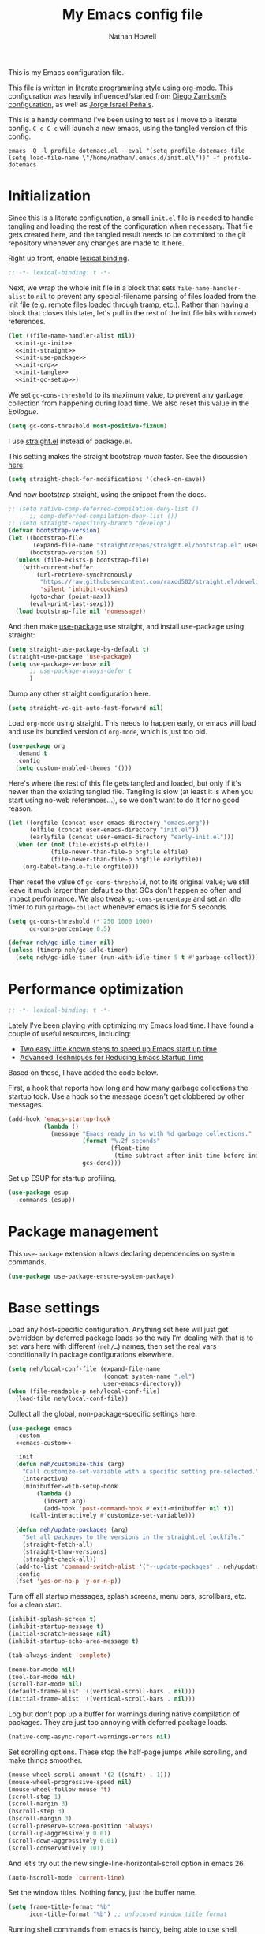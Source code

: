 #+property: header-args:emacs-lisp :tangle (concat user-emacs-directory "init.el")
#+property: header-args :mkdirp yes :comments no :results silent
#+startup: showall inlineimages

#+title: My Emacs config file
#+author: Nathan Howell
#+email: nath@nhowell.net

This is my Emacs configuration file.

This file is written in [[http://www.howardism.org/Technical/Emacs/literate-programming-tutorial.html][literate programming style]] using [[https://orgmode.org/][org-mode]]. This configuration was heavily influenced/started from [[http://zzamboni.org/post/my-emacs-configuration-with-commentary/][Diego Zamboni’s configuration]], as well as [[https://github.com/blaenk/dots/tree/master/emacs/.emacs.d][Jorge Israel Peña's]].

This is a handy command I’ve been using to test as I move to a literate config. =C-c C-c= will launch a new emacs, using the tangled version of this config.
#+begin_src shell :tangle no :results silent
emacs -Q -l profile-dotemacs.el --eval "(setq profile-dotemacs-file (setq load-file-name \"/home/nathan/.emacs.d/init.el\"))" -f profile-dotemacs
#+end_src


* Initialization
:properties:
:header-args:emacs-lisp: :tangle (concat user-emacs-directory "early-init.el")
:end:

Since this is a literate configuration, a small =init.el= file is needed to handle tangling and loading the rest of the configuration when necessary. That file gets created here, and the tangled result needs to be commited to the git repository whenever any changes are made to it here.

Right up front, enable [[https://www.emacswiki.org/emacs/DynamicBindingVsLexicalBinding][lexical binding]].

#+begin_src emacs-lisp
;; -*- lexical-binding: t -*-
#+end_src

Next, we wrap the whole init file in a block that sets =file-name-handler-alist= to =nil= to prevent any special-filename parsing of files loaded from the init file (e.g. remote files loaded through tramp, etc.). Rather than having a block that closes this later, let's pull in the rest of the init file bits with noweb references.

#+begin_src emacs-lisp :noweb yes
(let ((file-name-handler-alist nil))
  <<init-gc-init>>
  <<init-straight>>
  <<init-use-package>>
  <<init-org>>
  <<init-tangle>>
  <<init-gc-setup>>)
#+end_src

We set =gc-cons-threshold= to its maximum value, to prevent any garbage collection from happening during load time. We also reset this value in the [[Epilogue][Epilogue]].

#+begin_src emacs-lisp :tangle no :noweb-ref init-gc-init
(setq gc-cons-threshold most-positive-fixnum)
#+end_src

I use [[https://github.com/raxod502/straight.el][straight.el]] instead of package.el.

This setting makes the straight bootstrap /much/ faster. See the discussion [[https://github.com/raxod502/straight.el/issues/304][here]].

#+begin_src emacs-lisp :tangle no :noweb-ref init-straight
(setq straight-check-for-modifications '(check-on-save))
#+end_src

And now bootstrap straight, using the snippet from the docs.

#+begin_src emacs-lisp :tangle no :noweb-ref init-straight
;; (setq native-comp-deferred-compilation-deny-list ()
      ;; comp-deferred-compilation-deny-list ())
;; (setq straight-repository-branch "develop")
(defvar bootstrap-version)
(let ((bootstrap-file
       (expand-file-name "straight/repos/straight.el/bootstrap.el" user-emacs-directory))
      (bootstrap-version 5))
  (unless (file-exists-p bootstrap-file)
    (with-current-buffer
        (url-retrieve-synchronously
         "https://raw.githubusercontent.com/raxod502/straight.el/develop/install.el"
         'silent 'inhibit-cookies)
      (goto-char (point-max))
      (eval-print-last-sexp)))
  (load bootstrap-file nil 'nomessage))
#+end_src

And then make [[https://github.com/jwiegley/use-package][use-package]] use straight, and install use-package using straight:

#+begin_src emacs-lisp :tangle no :noweb-ref init-use-package
(setq straight-use-package-by-default t)
(straight-use-package 'use-package)
(setq use-package-verbose nil
      ;; use-package-always-defer t
      )
#+end_src

Dump any other straight configuration here.

#+begin_src emacs-lisp :tangle no :noweb-ref init-straight
(setq straight-vc-git-auto-fast-forward nil)
#+end_src

Load =org-mode= using straight. This needs to happen early, or emacs will load and use its bundled version of =org-mode=, which is just too old.

#+begin_src emacs-lisp :tangle no :noweb-ref init-org
(use-package org
  :demand t
  :config
  (setq custom-enabled-themes '()))
#+end_src

Here's where the rest of this file gets tangled and loaded, but only if it's newer than the existing tangled file. Tangling is slow (at least it is when you start using no-web references...), so we don't want to do it for no good reason.

#+begin_src emacs-lisp :tangle no :noweb-ref init-tangle
(let ((orgfile (concat user-emacs-directory "emacs.org"))
      (elfile (concat user-emacs-directory "init.el"))
      (earlyfile (concat user-emacs-directory "early-init.el")))
  (when (or (not (file-exists-p elfile))
            (file-newer-than-file-p orgfile elfile)
            (file-newer-than-file-p orgfile earlyfile))
    (org-babel-tangle-file orgfile)))
#+end_src

Then reset the value of =gc-cons-threshold=, not to its original value; we still leave it much larger than default so that GCs don't happen so often and impact performance. We also tweak =gc-cons-percentage= and set an idle timer to run =garbage-collect= whenever emacs is idle for 5 seconds.

#+begin_src emacs-lisp :tangle no :noweb-ref init-gc-setup
(setq gc-cons-threshold (* 250 1000 1000)
      gc-cons-percentage 0.5)

(defvar neh/gc-idle-timer nil)
(unless (timerp neh/gc-idle-timer)
  (setq neh/gc-idle-timer (run-with-idle-timer 5 t #'garbage-collect)))
#+end_src

* Performance optimization

#+begin_src emacs-lisp
;; -*- lexical-binding: t -*-
#+end_src

Lately I've been playing with optimizing my Emacs load time. I have found a couple of useful resources, including:

- [[https://www.reddit.com/r/emacs/comments/3kqt6e/2_easy_little_known_steps_to_speed_up_emacs_start/][Two easy little known steps to speed up Emacs start up time]]
- [[https://blog.d46.us/advanced-emacs-startup/][Advanced Techniques for Reducing Emacs Startup Time]]

Based on these, I have added the code below.

First, a hook that reports how long and how many garbage collections the startup took. Use a hook so the message doesn't get clobbered by other messages.

#+begin_src emacs-lisp
(add-hook 'emacs-startup-hook
          (lambda ()
            (message "Emacs ready in %s with %d garbage collections."
                     (format "%.2f seconds"
                             (float-time
                              (time-subtract after-init-time before-init-time)))
                     gcs-done)))
#+end_src

Set up ESUP for startup profiling.

#+begin_src emacs-lisp
(use-package esup
  :commands (esup))
#+end_src

* Package management

This =use-package= extension allows declaring dependencies on system commands.

#+begin_src emacs-lisp
(use-package use-package-ensure-system-package)
#+end_src

* Base settings

Load any host-specific configuration. Anything set here will just get overridden by deferred package loads so the way I’m dealing with that is to set vars here with different (=neh/…=) names, then set the real vars conditionally in package configurations elsewhere.

#+begin_src emacs-lisp
(setq neh/local-conf-file (expand-file-name
                           (concat system-name ".el")
                           user-emacs-directory))
(when (file-readable-p neh/local-conf-file)
  (load-file neh/local-conf-file))
#+end_src

Collect all the global, non-package-specific settings here.

#+begin_src emacs-lisp :noweb yes
(use-package emacs
  :custom
  <<emacs-custom>>

  :init
  (defun neh/customize-this (arg)
    "Call customize-set-variable with a specific setting pre-selected."
    (interactive)
    (minibuffer-with-setup-hook
        (lambda ()
          (insert arg)
          (add-hook 'post-command-hook #'exit-minibuffer nil t))
      (call-interactively #'customize-set-variable)))

  (defun neh/update-packages (arg)
    "Set all packages to the versions in the straight.el lockfile."
    (straight-fetch-all)
    (straight-thaw-versions)
    (straight-check-all))
  (add-to-list 'command-switch-alist '("--update-packages" . neh/update-packages))
  :config
  (fset 'yes-or-no-p 'y-or-n-p))
#+end_src

Turn off all startup messages, splash screens, menu bars, scrollbars, etc. for a clean start.

#+begin_src emacs-lisp :tangle no :noweb-ref emacs-custom
(inhibit-splash-screen t)
(inhibit-startup-message t)
(initial-scratch-message nil)
(inhibit-startup-echo-area-message t)

(tab-always-indent 'complete)

(menu-bar-mode nil)
(tool-bar-mode nil)
(scroll-bar-mode nil)
(default-frame-alist '((vertical-scroll-bars . nil)))
(initial-frame-alist '((vertical-scroll-bars . nil)))
#+end_src

Log but don't pop up a buffer for warnings during native compilation of packages. They are just too annoying with deferred package loads.

#+begin_src emacs-lisp :tangle no :noweb-ref emacs-custom
(native-comp-async-report-warnings-errors nil)
#+end_src

Set scrolling options. These stop the half-page jumps while scrolling, and make things smoother.

#+begin_src emacs-lisp :tangle no :noweb-ref emacs-custom
(mouse-wheel-scroll-amount '(2 ((shift) . 1)))
(mouse-wheel-progressive-speed nil)
(mouse-wheel-follow-mouse 't)
(scroll-step 1)
(scroll-margin 3)
(hscroll-step 3)
(hscroll-margin 3)
(scroll-preserve-screen-position 'always)
(scroll-up-aggressively 0.01)
(scroll-down-aggressively 0.01)
(scroll-conservatively 101)
#+end_src

And let’s try out the new single-line-horizontal-scroll option in emacs 26.

#+begin_src emacs-lisp :tangle no :noweb-ref emacs-custom
(auto-hscroll-mode 'current-line)
#+end_src

Set the window titles. Nothing fancy, just the buffer name.

#+begin_src emacs-lisp
(setq frame-title-format "%b"
      icon-title-format "%b") ;; unfocused window title format
#+end_src

Running shell commands from emacs is handy, being able to use shell aliases makes it even better, so let's have emacs run commands in an interactive shell. "-ic" looks like it works for bash and fish, while zsh/oh-my-zsh needs "-csi".

#+begin_src emacs-lisp :tangle no :noweb-rep emacs-custom
(shell-command-switch "-ic")
#+end_src

Since I force there to be no file to store custom settings in, I get prompted for things like variables in ~.dir-locals.el~ files every time they are read (as emacs can't record my answers for the next time). So I whitelist the variables and values here that I don't want to be prompted for. I'm not sure this is the /right/ way to handle this, maybe I should have a custom file just for things like this and commit it to git so I can keep it controlled. The main reason I ditched the custom file was because it ended up having a bunch of forgotten settings hanging around affecting things, which having it in git would alleviate.

#+begin_src emacs-lisp :tangle no :noweb-ref emacs-custom
(safe-local-variable-values '((auto-revert-use-notify)
                              (auto-revert-check-vc-info . nil)
                              (epa-file-encrypt-to . "C113BA91EAF8B45B6B84BDCBB600587C4549248A")
                              (org-download-image-dir)))
#+end_src

I use the customization system in Emacs via ~:custom~ blocks in ~use-package~, and I don't want customized settings accumulating in a file where they can be forgotten about and trip me up later. This seems like a sane way to use the customization system to me, so we'll see.

#+begin_src emacs-lisp
(use-package cus-edit
  :straight nil
  :custom
  (custom-file null-device))
#+end_src

All UTF-8, all the time.

#+begin_src emacs-lisp
;; https://goyoambrosio.com/2018/06/Dealing-with-utf-8-in-Emacs/

(prefer-coding-system 'utf-8)
(set-default-coding-systems 'utf-8)
(set-terminal-coding-system 'utf-8)
(set-keyboard-coding-system 'utf-8)

(set-selection-coding-system 'utf-8)
(set-file-name-coding-system 'utf-8)
(set-clipboard-coding-system 'utf-8)
(set-buffer-file-coding-system 'utf-8)

;; Treat clipboard input as UTF-8 string first; compound text next, etc.
(setq x-select-request-type '(UTF8_STRING COMPOUND_TEXT TEXT STRING))
#+end_src

Don’t use tabs when indenting.

#+begin_src emacs-lisp :tangle no :noweb-ref emacs-custom
(indent-tabs-mode nil)
#+end_src

More options. I’m not sure where to put some things in this file yet. Here are some.

#+begin_src emacs-lisp :tangle no :noweb-ref emacs-custom
(sentence-end-double-space nil)
(ring-bell-function 'ignore)
(enable-recursive-minibuffers t)
(global-subword-mode t)
#+end_src

Don’t warn me when I do these potentially confusing narrowing operations.

#+begin_src emacs-lisp
(put 'narrow-to-region 'disabled nil)
(put 'narrow-to-page 'disabled nil)
(put 'list-timers 'disabled nil)
#+end_src

Set some backup file options.

#+begin_src emacs-lisp :tangle no :noweb-ref emacs-custom
(make-backup-files nil)
(delete-old-versions t)
(backup-directory-alist `((".*" . ,temporary-file-directory)))
(auto-save-file-name-transforms `((".*" ,temporary-file-directory t)))
#+end_src

I’m testing out [[https://github.com/swaywm/sway][sway]] as my window manager, and apparently ~$SSH_AUTH_SOCK~ doesn’t get set (maybe just for xwayland apps?). So we workaround. I already set a fixed link to the real socket for tmux usage, I can reuse it for this.

#+begin_src emacs-lisp
(when (string= (getenv "SSH_AUTH_SOCK") nil)
  (setenv "SSH_AUTH_SOCK" (format "/tmp/ssh-agent-%s-tmux" (getenv "USER"))))
#+end_src

Some text fill options.

#+begin_src emacs-lisp :tangle no :noweb-ref emacs-custom
(fill-column 100)
(default-frame-alist '((width  . 100)))
(comment-auto-fill-only-comments t)
#+end_src

Set standard emacs completion to ignore case for files and buffers.

#+begin_src emacs-lisp :tangle no :noweb-ref emacs-custom
(completion-ignore-case t)
(read-buffer-completion-ignore-case t)
(read-file-name-completion-ignore-case t)
#+end_src

I view man pages in emacs sometimes, and want a fixed width for them.

#+begin_src emacs-lisp
(use-package man
  :straight nil
  :custom
  (Man-width fill-column)
  (Man-notify-method 'newframe))

(use-package woman
  :straight nil
  :custom
  (woman-fill-column fill-column))
#+end_src

#+begin_src emacs-lisp :tangle no :noweb-ref emacs-custom
(line-spacing 0.1)
#+end_src

How to make display buffer names.

#+begin_src emacs-lisp :tangle no :noweb-ref emacs-custom
(uniquify-buffer-name-style 'forward)
#+end_src

Some git/vc options.

#+begin_src emacs-lisp :tangle no :noweb-ref emacs-custom
(auto-revert-check-vc-info t)
(vc-follow-symlinks t)
#+end_src

When pasting (yanking) into emacs, paste at the point, not where I click (I like to paste with the middle mouse button, xorg-style).

#+begin_src emacs-lisp :tangle no :noweb-ref emacs-custom
(mouse-yank-at-point t)
#+end_src

* Keybindings

[[https://github.com/noctuid/general.el][General.el]] handles keybinding management.

#+begin_src emacs-lisp
(use-package general
  :demand t

  :config
  (general-create-definer
    neh/leader-keys
    :keymaps 'override
    :states '(emacs normal visual motion insert)
    :non-normal-prefix "C-SPC"
    :prefix "SPC")

  (general-override-mode)

  (general-define-key
   :keymaps 'override
   :states '(emacs normal insert)
   "C-M-t" 'scroll-other-window
   "C-M-n" 'scroll-other-window-down

   "<C-mouse-5>" '(lambda () (interactive) (neh/adjust-text-height -5))
   "<C-mouse-4>" '(lambda () (interactive) (neh/adjust-text-height 5)))

  (neh/leader-keys
    "<SPC>" #'save-buffer

    "e" #'execute-extended-command
    "Q" #'bury-buffer

    "y" #'clipboard-yank
    )

  (neh/leader-keys
    :infix "c"
    "c" #'comment-or-uncomment-region-or-line
    "q" #'quick-calc)

  (neh/leader-keys
    :infix "f"
    "a" #'auto-fill-mode
    "i" #'indent-region
    "p" #'fill-paragraph
    "r" #'fill-region
    "t" #'toggle-truncate-lines
    "f" '(lambda () (interactive) (set-frame-width nil fill-column)))

  (neh/leader-keys
    :infix "h"
    "m" #'describe-mode)

  (neh/leader-keys
    :infix "n"
    "d" #'narrow-to-defun
    "p" #'narrow-to-page
    "r" #'narrow-to-region
    "w" #'widen)

  (neh/leader-keys
    :infix "x"
    "b" #'eval-buffer
    "e" #'eval-expression
    "r" #'eval-region
    "s" #'eval-last-sexp)
  )
#+end_src

Key chords are interesting, and I’m not sure I’ll keep them yet. Doing vim-style bindings with leaders is maybe just as good?

#+begin_src emacs-lisp
(use-package key-chord
  :demand t)

(use-package use-package-chords
  :after key-chord
  :demand t
  :config
  (key-chord-mode 1))
#+end_src

* Base2

Not sure where to put everything yet, so this section is a grab bag of stuff that needs package management (straight) to be in place.

#+begin_src emacs-lisp
(use-package color
  :demand t
  :config
  (defun neh/dark-p ()
    (let ((bg (face-background 'default)))
      (if (>= (color-distance "black" bg)
              (color-distance "white" bg))
          nil
        t))))

(use-package bookmark
  :demand t
  :straight nil
  :custom
  (bookmark-fontify nil))

(use-package saveplace
  :demand t
  :config
  (save-place-mode t))

(use-package recentf
  :straight nil
  :custom
  (recentf-max-saved-items 100)
  :config
  (recentf-mode t))

(use-package savehist
  :straight nil
  :demand t
  :custom
  (savehist-additional-variables '(evil-jumps-history
                                   projectile-project-command-history
                                   command-history
                                   ))
  (savehist-autosave-interval 90)
  ;; :config
  ;; (savehist-mode 1)
  )

(use-package eldoc
  :straight nil
  :custom
  (eldoc-echo-area-use-multiline-p nil))

(use-package undo-fu
  :after (evil)
  :defer 0.5
  :custom
  (evil-undo-system 'undo-fu))

(use-package undo-fu-session
  :hook (after-init . global-undo-fu-session-mode)
  :custom
  (undo-fu-session-incompatible-files '("/COMMIT_EDITMSG\\'" "/git-rebase-todo\\'")))

(use-package paren
  :custom
  (show-paren-delay 0)
  (show-paren-style 'parenthesis)
  :config
  (show-paren-mode 1))

(use-package whitespace
  :commands (whitespace-mode)
  :general
  (neh/leader-keys
    "vw" #'whitespace-mode)
  :custom
  (whitespace-line-column 80)
  (whitespace-style '(face trailing tabs lines-tail)))

(use-package ws-butler
  :hook (prog-mode . ws-butler-mode))

(use-package apropos
  :straight nil)

(use-package helpful
  :after (apropos)
  :custom
  (helpful-max-buffers 5)
  :general
  (neh/leader-keys
    "h." #'helpful-at-point
    "hf" #'helpful-callable
    "hk" #'helpful-key
    "hv" #'helpful-variable)
  (:keymaps 'embark-symbol-map
   "h" #'helpful-symbol)
  :config
  ;; from https://github.com/Wilfred/helpful/issues/25
  ;; makes apropos lookups use helpful functions
  (let ((do-function (lambda (button)
                       (helpful-function (button-get button 'apropos-symbol))))
        (do-variable (lambda (button)
                       (helpful-variable (button-get button 'apropos-symbol)))))
    ;; :supertype only takes effect statically, at the time of
    ;; definition, so we can in fact redefine a button with itself
    ;; as its supertype
    (define-button-type 'apropos-function :supertype 'apropos-function 'action do-function)
    (define-button-type 'apropos-macro :supertype 'apropos-macro 'action do-function)
    (define-button-type 'apropos-command :supertype 'apropos-command 'action do-function)
    (define-button-type 'apropos-variable :supertype 'apropos-variable 'action do-variable)
    (define-button-type 'apropos-user-option :supertype 'apropos-user-option 'action do-variable)))

(use-package autorevert
  :demand t
  :straight nil
  :hook
  (org-mode . auto-revert-mode)
  :config
  (global-auto-revert-mode 1))
#+end_src

Make sure my local bin dir is in emacs =$PATH=, and keep it updated.

#+begin_src emacs-lisp
(use-package exec-path-from-shell
  :hook (after-init . exec-path-from-shell-initialize)
  :custom
  (exec-path-from-shell-arguments '("-l")))
#+end_src

#+begin_src emacs-lisp :lexical no
(use-package isearch
  :straight nil
  :custom
  (search-whitespace-regexp ".*?")
  (isearch-lazy-count t))
#+end_src

* Text mode

General settings when in text editing modes.

#+begin_src emacs-lisp
(use-package simple
  :straight nil
  :hook ((text-mode prog-mode) . visual-line-mode)
  :general
  (neh/leader-keys
    "fv" #'visual-line-mode))

(use-package visual-fill-column
  :hook (visual-line-mode . visual-fill-column-mode)
  :general
  (neh/leader-keys
    "fc" #'visual-fill-column-mode)

  :custom
  (split-window-preferred-function #'visual-fill-column-split-window-sensibly)

  :config
  (advice-add 'text-scale-adjust :after
              #'visual-fill-column-adjust))
#+end_src

I’ll put olivetti mode here since I think it’s mainly a text mode thing rather than for programming, but who knows.

#+begin_src emacs-lisp
(use-package olivetti
  :commands (olivetti-mode)
  :custom
  (olivetti-body-width fill-column))
#+end_src

And let’s try out writeroom mode.

#+begin_src emacs-lisp
(use-package writeroom-mode
  :commands (writeroom-mode
             global-writeroom-mode)
  :custom
  (writeroom-width fill-column)
  (writeroom-extra-line-spacing 0)
  (writeroom-border-width 40)
  :config
  (add-to-list 'writeroom-global-effects 'writeroom-set-internal-border-width))
#+end_src

* Pretty it up

Emacs colour themes apparently just load on top of each other, so here’s an advice to disable the current theme before loading a new one, thanks to [[https://www.reddit.com/r/emacs/comments/8v9lgu/emacs_theme_configuration_is_very_confusing/][this thread]].

#+begin_src emacs-lisp
(defadvice load-theme (before theme-dont-propagate activate)
  (mapc #'disable-theme custom-enabled-themes))
#+end_src

#+begin_src emacs-lisp
(use-package modus-themes
  :custom
  (modus-themes-org-blocks 'gray-background)
  (modus-themes-diffs 'desaturated)
  (modus-themes-bold-constructs t)
  (modus-themes-slanted-constructs t))

(use-package gruvbox-theme
  :custom-face
  (org-block-begin-line ((t (:inherit fixed-pitch
                             :slant italic))))
  (org-block-end-line ((t (:inherit fixed-pitch
                           :slant italic)))))

(use-package poet-theme)

(defun neh/set-dark-mode ()
  "Load dark theme."
  (interactive)
  (setq neh/dark-mode t)
  (load-theme neh/dark-theme t))

(defun neh/set-light-mode ()
  "Load light theme."
  (interactive)
  (setq neh/dark-mode nil)
  (load-theme neh/light-theme t))

(defun neh/toggle-dark-mode ()
  "Toggle dark/light theme."
  (interactive)
  (if (neh/dark-p)
      (neh/set-light-mode)
    (neh/set-dark-mode)))

(defun neh/setthemeset (sym value)
  (cond ((equal value "gruvbox")
         (setq neh/dark-theme 'gruvbox-dark-hard
               neh/light-theme 'gruvbox-light-hard))
        ((equal value "modus")
         (setq neh/dark-theme 'modus-vivendi
               neh/light-theme 'modus-operandi))
        ((equal value "mix")
         (setq neh/dark-theme 'gruvbox-dark-hard
               neh/light-theme 'modus-operandi)))
  (if (neh/dark-p)
      (neh/set-dark-mode)
    (neh/set-light-mode)))

(defcustom neh/themeset "mix"
  "Indicates which set of themes (dark and light) to use."
  :type '(choice
          (const "gruvbox")
          (const "modus")
          (const "mix"))
  :set 'neh/setthemeset
  :initialize 'custom-initialize-set)

(customize-set-variable 'neh/themeset "mix")
#+end_src

#+begin_src emacs-lisp
;; thanks to https://www.reddit.com/r/emacs/comments/o49v2w/automatically_switch_emacs_theme_when_changing

(defun call-process-string (program &rest args)
  "Call process`PROGRAM' with `ARGS' and return the output as string."
  (with-temp-buffer
    (apply #'call-process program nil t nil args)
    (buffer-string)))

(use-package dbus
  :straight nil
  :config
  (defun set-theme-from-gtk ()
    "Set theme by checking whether GTK theme is dark."
    (let ((gtk-theme (downcase
                      (call-process-string "gsettings"
                                           "get"
                                           "org.gnome.desktop.interface"
                                           "gtk-theme"))))
      (if (or (string-match-p "dark"  gtk-theme)
              (string-match-p "black" gtk-theme))
          (neh/set-dark-mode)
        (neh/set-light-mode))))

  (defun gtk-theme-changed (path _ _)
    "DBus handler to detect when the GTK theme has changed."
    (when (string-equal path "/org/gnome/desktop/interface/gtk-theme")
      (set-theme-from-gtk)))

  (dbus-register-signal
   :session
   "ca.desrt.dconf"
   "/ca/desrt/dconf/Writer/user"
   "ca.desrt.dconf.Writer"
   "Notify"
   #'gtk-theme-changed)

  (set-theme-from-gtk))
#+end_src

But I like some things to be set no matter the theme. For example, I always like italic code comments. And the brutalist theme has a smaller modeline font size that I don’t like. So I set up a hook/advice method of keeping these things “fixed”. I found the idea in [[https://www.reddit.com/r/emacs/comments/4v7tcj/does_emacs_have_a_hook_for_when_the_theme_changes/][this helpful reddit thread]] while looking for what I thought /must/ have a /good/ solution.

#+begin_src emacs-lisp
(defvar after-load-theme-hook nil
  "Hook run after a color theme is loaded using `load-theme'.")
(defadvice load-theme (after run-after-load-theme-hook activate)
  "Run `after-load-theme-hook'."
  (run-hooks 'after-load-theme-hook))

(add-hook 'after-load-theme-hook #'neh/theme-tweaks)
(if (daemonp)
    (add-hook 'server-after-make-frame-hook #'neh/theme-tweaks)
  (add-hook 'after-init-hook #'neh/theme-tweaks))
#+end_src

Handy functions to calculate the DPI of the display that current frame is on. Bits and pieces of this came from various places, but especially [[https://www.reddit.com/r/emacs/comments/a01fs1/dispwatch_watch_the_current_display_for_changes/][this reddit thread]], which led me to [[https://emacs.stackexchange.com/questions/28390/quickly-adjusting-text-to-dpi-changes/44930#44930][this useful StackExchange question]].

#+begin_src emacs-lisp
(defun frame-monitor-mm ()
  "Return the size of the current monitor in mm."
  (alist-get 'mm-size (frame-monitor-attributes)))

(defun frame-monitor-pixels ()
  "Return the geometry of the current monitor in pixels."
  (alist-get 'geometry (frame-monitor-attributes)))

(defun monitor-dpi ()
  "Return the DPI of the current monitor."
  (let* ((mm (frame-monitor-mm))
         (mm-width (car mm))
         (pixels (frame-monitor-pixels))
         (pixel-width (nth 2 pixels)))
    (/ pixel-width (/ mm-width 25.4))))
#+end_src

Change global text sizes with this function. This is the function I bind to a key or use in a hydra to change text sizes. It just changes =neh/current-text-size=, then calls my theme-tweak function below to make the changes. It also calls =visual-fill-column-adjust= so that everything ends up the right size.

#+begin_src emacs-lisp
(defun neh/adjust-text-height (adjustment)
  "Adjust text size up or down by ADJUSTMENT."
  (interactive)

  (if (= adjustment 0)
      (setq neh/current-text-size neh/default-text-size)
    (setq neh/current-text-size (+ neh/current-text-size adjustment)))
  (neh/theme-tweaks)
  (visual-fill-column-adjust))
#+end_src

And here’s the function where I collect my tweaks to the theme and set up fonts.

#+begin_src emacs-lisp
(defun neh/theme-tweaks ()
  "Apply my catchall set of mostly appearance tweaks."
  (interactive)

  (unless savehist-loaded
    (savehist-mode 1))

  ;; Set the default text size based on the monitor DPI
  (let* ((dpi (monitor-dpi))
         (size (cond ((< dpi 110) 128)
                     ((< dpi 160) 144))))
    (setq neh/default-text-size size))

  (when (not (boundp 'neh/current-text-size))
    (setq neh/current-text-size neh/default-text-size))

  (let* ((variable-tuple (cond
                          ((x-list-fonts "Iosevka Etoile")
                           `(:font "Iosevka Etoile"
                             :height ,(round (* neh/current-text-size 1.04))))
                          ((x-list-fonts "ETBembo")
                           `(:font "ETBembo"
                             :height ,(round (* neh/current-text-size 1.23))))
                          ((x-list-fonts "Inter")
                           `(:font "Inter"
                             :height ,(round (* neh/current-text-size 1.01))))
                          ((x-list-fonts "Noto Sans")
                           `(:font "Noto Sans"
                             :height ,(round (* neh/current-text-size 1.01))))
                          ((x-list-fonts "DejaVu Sans")
                           `(:font "DejaVu Sans"
                             :height ,(round (* neh/current-text-size 0.945))))
                          ((x-family-fonts "Sans Serif")
                           `(:family "Sans Serif"))
                          (nil (warn "Cannot find a variable width font."))))
         (fixed-tuple (cond
                       ((x-list-fonts "Iosevka Curly Slab")
                        `(:font "Iosevka Curly Slab"
                          :height ,(round (* neh/current-text-size 1.04))))
                       ((x-list-fonts "Iosevka Slab")
                        `(:font "Iosevka Slab"
                          :height ,(round (* neh/current-text-size 1.04))))
                       ((x-list-fonts "Iosevka")
                        `(:font "Iosevka"
                          :height ,(round (* neh/current-text-size 1.04))))
                       ((x-family-fonts "Monospace")
                        '(:family "Monospace"))
                       (nil (warn "Cannot find a fixed width font.")))))

    (custom-theme-set-faces
     'user
     `(default ((t (,@fixed-tuple))))
     `(fixed-pitch ((t (,@fixed-tuple))))
     `(variable-pitch ((t (,@variable-tuple))))))

  (set-face-italic 'font-lock-comment-face t)

  (set-face-foreground 'org-hide (face-background 'default))

  ;; (set-face-attribute 'mode-line nil :height 1.0)
  ;; (set-face-attribute 'mode-line-inactive nil :height 1.0)

  (save-current-buffer
    (mapc (lambda (b)
            (set-buffer b)
            (when (equal major-mode 'org-mode)
              (font-lock-fontify-buffer)))
          (buffer-list)))

  (set-scroll-bar-mode nil)
  )
#+end_src

* Modeline

#+begin_src emacs-lisp
(use-package doom-modeline
  :hook ((after-init . doom-modeline-init)
         (after-change-major-mode . doom-modeline-conditional-buffer-encoding))

  :custom-face
  (doom-modeline-evil-emacs-state
   ((t (:background "DarkMagenta" :foreground "#ffd700"))))
  (doom-modeline-evil-insert-state
   ((t (:background "#ffd700" :foreground "#000000"))))
  (doom-modeline-evil-motion-state
   ((t (:background "SteelBlue" :foreground "#ffffff"))))
  (doom-modeline-evil-normal-state
   ((t (:background "ForestGreen" :foreground "#ffffff"))))
  (doom-modeline-evil-operator-state
   ((t (:background "SteelBlue" :foreground "#ffffff"))))
  (doom-modeline-evil-visual-state
   ((t (:background "#fe8019" :foreground "#000000"))))
  (doom-modeline-evil-replace-state
   ((t (:background "red4" :foreground "#ffffff"))))

  :custom
  (doom-modeline-height 34)
  (doom-modeline-bar-width 1)
  (doom-modeline-buffer-file-name-style 'truncate-except-project)
  (column-number-mode t)

  :init
  (defun doom-modeline-conditional-buffer-encoding ()
    "We expect the encoding to be LF UTF-8, so only show the modeline when this is not the case"
    (setq-local doom-modeline-buffer-encoding
                (unless (or (eq buffer-file-coding-system 'utf-8-unix)
                            (eq buffer-file-coding-system 'utf-8)))))

  :config
  (setq-default doom-modeline-column-zero-based nil))
#+end_src

* Eeeeevil

I come from vim, so evil is a necessity.

#+begin_src emacs-lisp :noweb yes
(use-package evil
  :demand t
  :after general

  :custom
  (evil-move-cursor-back t)
  (evil-vsplit-window-right t)

  :init
  (setq evil-want-integration t
        evil-want-keybinding nil
        evil-want-minibuffer t
        evil-respect-visual-line-mode nil)

  :general
  <<evil-general>>

  :config
  (evil-mode 1)
  <<evil-config>>

  (use-package evil-surround
    :config
    (global-evil-surround-mode t))

  (use-package evil-indent-plus
    :config
    (evil-indent-plus-default-bindings))

  (use-package evil-textobj-line)
  (use-package evil-textobj-syntax)
  (use-package evil-ex-fasd))
#+end_src

I'm one of those strange people that not only uses a dvorak keyboard layout and vim-style navigation, but also moves =hjkl= to =htns=, because I like the physical location. In practice, I don't have to adjust /that/ many other keys for this to work. Here I set up the basic navigation keys and make related adjustments.

#+begin_src emacs-lisp :noweb-ref evil-general :tangle no
(general-define-key
 :states '(normal visual)
 "h" 'evil-backward-char
 "t" 'evil-next-visual-line
 "n" 'evil-previous-visual-line
 "s" 'evil-forward-char

 "l" 'evil-search-next
 "L" 'evil-search-previous
 "S" 'evil-window-bottom

 "N" 'evil-narrow-indirect)
#+end_src

I like using =control+direction= for window navigation. Yes, I'm unbinding =C-h=. I put help functions elsewhere.

#+begin_src emacs-lisp :noweb-ref evil-general :tangle no
(general-define-key
 :keymaps 'override
 :states '(normal emacs)
 "C-h" nil
 "C-t" nil
 "C-n" nil
 "C-s" nil
 "C-e" nil

 "C-h" 'evil-window-left
 "C-t" 'evil-window-down
 "C-n" 'evil-window-up
 "C-s" 'evil-window-right)
#+end_src

And here are just general evil-related bindings.

#+begin_src emacs-lisp :noweb-ref evil-general :tangle no
(neh/leader-keys
  "q" #'kill-current-buffer)
#+end_src

Put some whitespace around the evil state modeline labels just so they look better.

#+begin_src emacs-lisp :noweb-ref evil-config :tangle no
(setq evil-normal-state-tag   (propertize " N ")
      evil-emacs-state-tag    (propertize " E ")
      evil-insert-state-tag   (propertize " I ")
      evil-replace-state-tag  (propertize " R ")
      evil-motion-state-tag   (propertize " M ")
      evil-visual-state-tag   (propertize " V ")
      evil-operator-state-tag (propertize " O "))
#+end_src

So many searches leave the cursor at the bottom of the window, and I want to see more context. So this recenters the cursor when jumping to a search result. I've been using swiper a lot more though, so I'm not sure how much I care about this any more (at least in this context).

#+begin_src emacs-lisp :noweb-ref evil-config :tangle no
;; (general-add-advice (list #'evil-search-next
;;                           #'evil-search-previous)
;;                     :after #'recenter)
#+end_src

This defines an evil operator I can use to highlight some text and quickly get an indirect buffer narrowed to that text.

#+begin_src emacs-lisp :noweb-ref evil-config :tangle no
(evil-define-operator evil-narrow-indirect (beg end type)
  "Indirectly narrow the region from BEG to END."
  (interactive "<R>")
  (evil-normal-state)
  (narrow-to-region-indirect beg end))
#+end_src

Evil-collection helps with setting up evil-friendly bindings all over the place, including the handy key translation feature I use here for my crazy =hjkl =-> =htns= ways.

#+begin_src emacs-lisp
(use-package evil-collection
  :after evil

  :custom
  (evil-collection-outline-bind-tab-p nil)
  (evil-collection-setup-minibuffer t)

  :init
  (defun neh/evil-key-translations (_mode mode-keymaps &rest _rest)
    (evil-collection-translate-key 'normal mode-keymaps
      "t" "j"
      "n" "k"
      "s" "l"))

  :config
  (evil-collection-init)
  (add-hook 'evil-collection-setup-hook  #'neh/evil-key-translations))
#+end_src

#+begin_src emacs-lisp
(use-package evil-owl
  :commands (evil-owl-mode)
  :custom
  (evil-owl-extra-posframe-args '(:internal-border-width 2
                                  :internal-border-color "grey"))
  (evil-owl-idle-delay 0.5))
#+end_src

* Navigation?

I used ivy and friends for a quite a while here, mostly because helm didn't really make sense to me when I started using emacs, and ivy did. So I quickly got a configuration together that worked for me, and enjoyed using ivy, swiper, counsel etc. but I never really put a lot of effort into understanding what I had. Occasionally I would rework some part of it, but I mostly left it alone.

I was interested when the "new tools" like vertico, and orderless, and then consult, marginalia, and embark started showing up and looked like a nice composable, understandable set of functionality I could assemble the way I wanted to. So that's what I have here now.

** Vertico

Let's start with vertico, as it's the interface to most of the rest here. I tried icomplete-vertical for a few days first, and then tried selectrum, and now vertico.

#+begin_src emacs-lisp
(use-package vertico
  :init
  (defun neh/file-or-not2 ()
    (interactive)
    (if (and (eq 'file
                 (completion-metadata-get
                  (completion-metadata
                   (buffer-substring (minibuffer-prompt-end)
                                     (max (minibuffer-prompt-end) (point)))
                   minibuffer-completion-table
                   minibuffer-completion-predicate)
                  'category))
             ;; (not (eq (char-before) ?/))
             )
        (progn
          (let ((mbc (minibuffer-complete)))
            (when mbc
              ;; (message "mbc %s" mbc)
              (vertico-insert))
            ;; (message "minibuffer-complete, mbc %s" mbc)
            )
          )
      (vertico-insert)
      ;; (message "vertico-insert")
      ))

  ;; stolen from vertico-directory extension to vertico
  (defun neh/completing-file-p ()
    "Return non-nil when completing file names."
    (eq 'file
        (completion-metadata-get
         (completion-metadata
          (buffer-substring (minibuffer-prompt-end)
                            (max (minibuffer-prompt-end) (point)))
          minibuffer-completion-table
          minibuffer-completion-predicate)
         'category)))

  (defun neh/file-or-not3 ()
    (interactive)
    (cond ((neh/completing-file-p)
           ;; (minibuffer-complete)
           ;; (vertico-insert)
           (when (minibuffer-complete)
             (vertico-insert))
           )
          (t (vertico-insert))))

  (defun neh/file-or-not4 ()
    (interactive)
    (when (neh/completing-file-p)
      (minibuffer-complete))
    (vertico-insert))

  (defun vertico-directory-tidy ()
    "Tidy shadowed file name, see `rfn-eshadow-overlay'."
    (when (and (eq this-command #'self-insert-command)
               (bound-and-true-p rfn-eshadow-overlay)
               (overlay-buffer rfn-eshadow-overlay)
               (= (point) (point-max))
               (or (>= (- (point) (overlay-end rfn-eshadow-overlay)) 2)
                   (eq ?/ (char-before (- (point) 2)))))
      (delete-region (overlay-start rfn-eshadow-overlay) (overlay-end rfn-eshadow-overlay))))
  (add-hook 'rfn-eshadow-update-overlay-hook #'vertico-directory-tidy)

  (vertico-mode t)

  :general
  (:keymaps 'vertico-map
   :states '(insert normal)
   "C-t" #'vertico-next
   "C-n" #'vertico-previous
   ;; "C-w" #'evil-delete-backward-word
   "C-S-t" #'vertico-next-group
   "C-S-n" #'vertico-previous-group
   "<tab>" #'neh/file-or-not4
   "<backtab>" #'vertico-insert
   )
  )
#+end_src

** Orderless

Faster narrowing of a list of candidates matters, and orderless is a nice straightforward way to get it.

#+begin_src emacs-lisp
(use-package orderless
  :demand t

  :init
  (defun literal-if-equals (pattern _index _total)
    (when (string-suffix-p "=" pattern)
      `(orderless-literal . ,(substring pattern 0 -1))))

  (defun flex-if-star (pattern _index _total)
    (when (string-prefix-p "*" pattern)
      `(orderless-flex . ,(substring pattern 1))))

  (defun regex-if-twiddle (pattern _index _total)
    (when (string-prefix-p "~" pattern)
      `(orderless-regexp . ,(substring pattern 1))))

  (defun first-initialism (pattern index _total)
    (if (= index 0) 'orderless-initialism))

  (defun without-if-bang (pattern _index _total)
    (when (string-prefix-p "!" pattern)
      `(orderless-without-literal . ,(substring pattern 1))))

  :custom
  (completion-styles '(substring orderless))
  (completion-category-defaults nil)
  (completion-category-overrides '((file (styles substring partial-completion))))
  (orderless-matching-styles '(orderless-regexp))
  (orderless-style-dispatchers '(;;first-initialism
                                 literal-if-equals
                                 flex-if-star
                                 regex-if-twiddle
                                 without-if-bang)))
#+end_src

** Marginalia

There's plenty of useful extra information that can be attached to each candidate in a list, and marginalia does a great job with it.

#+begin_src emacs-lisp
(use-package marginalia
  :custom
  (marginalia-annotators '(marginalia-annotators-heavy marginalia-annotators-light nil))
  :init
  (marginalia-mode t))
#+end_src

** Embark

One of the really nice bits here is embark. I haven't really exploited it yet, but it's a great way to launch different actions on candidates in vertico, or pretty much anywhere in emacs.

#+begin_src emacs-lisp
(use-package embark
  :demand t

  :custom
  (prefix-help-command #'embark-prefix-help-command)
  (embark-cycle-key (kbd "M-SPC"))
  (embark-indicator 'embark-mixed-indicator)
  (embark-mixed-indicator-delay 0.8)

  :general
  ("M-SPC" #'embark-act)
  (:keymaps 'embark-file-map
   "s" #'neh/consult-ripgrep-from-dir
   "F" #'find-file-other-frame
   "x" #'neh/dired-open)
  (:keymaps 'embark-symbol-map
   "g" #'consult-ripgrep)
  (:keymaps 'embark-url-map
   "." #'hydra-browse/body)

  :init
  ;; stolen from https://github.com/oantolin/embark/issues/252
  ;; and an assist from https://github.com/oantolin/embark/issues/42
  (defun neh/consult-ripgrep-from-dir (file)
    "Jump into consult-ripgrep from embark."
    (interactive "fRipgrep from dir:")
    (consult-ripgrep (file-name-directory file)))

  :config
  (defun embark-target-org-heading ()
    "Target the heading at point."
    (when (org-at-heading-p)
      `(heading
        ,(org-get-heading)
        ,(line-beginning-position) . ,(line-end-position))))
  (add-to-list 'embark-target-finders #'embark-target-org-heading)

  (embark-define-keymap embark-heading-map
    "Actions for org mode headings."
    :parent embark-general-map
    ("I" org-id-get-create)
    ("l" org-store-link))
  (add-to-list 'embark-keymap-alist '(heading . embark-heading-map))
  )
#+end_src

** Consult

Consult takes over for a lot of what counsel did, as well as swiper.

#+begin_src emacs-lisp
(use-package consult
  :init
  (fset 'multi-occur #'consult-multi-occur)

  (defun neh/roam-rg ()
    "Search org-roam notes with ripgrep."
    (interactive)
    (if (boundp 'org-roam-directory)
        (let ((initial (if (use-region-p)
                           (buffer-substring-no-properties (region-beginning) (region-end))
                         nil)))
          (consult-ripgrep org-roam-directory initial))
      (message "Org-roam notes are not available.")))

  (defun neh/consult-buffer-dwim ()
    "Narrow consult-buffer to current project if there is one."
    (when (eq this-command #'consult-buffer)
      (when (projectile-project-p)
        (setq unread-command-events (append unread-command-events (list ?p 32))))))
  (add-hook 'minibuffer-setup-hook #'neh/consult-buffer-dwim)

  (defun consult-line-thing-at-point ()
    "Start consult-line with thing-at-point as initial input."
    (interactive)
    (let ((initial (if (use-region-p)
                       (progn (buffer-substring-no-properties (region-beginning) (region-end))
                              (deactivate-mark))
                     (thing-at-point 'symbol))))
      (consult-line initial)))

  (defun neh/consult-line-again ()
    "Repeat the last consult-line search."
    (interactive)
    (consult-line (car consult--line-history)))

  :general
  ;; ([remap evil-search-forward] #'consult-line)
  (neh/leader-keys
    "l" #'consult-line
    "L" #'neh/consult-line-again
    "oo" #'consult-buffer
    "of" #'find-file
    "ha" #'consult-apropos
    "s*" #'consult-line-thing-at-point
    "sa" #'consult-org-agenda
    "sf" #'consult-ripgrep
    "sg" #'consult-git-grep
    "sn" #'neh/roam-rg
    "so" #'consult-org-heading
    "st" #'consult-imenu)
  (:keymaps 'embark-buffer-map
   "F" #'consult-buffer-other-frame)
  (:keymaps 'embark-file-map
   "X" #'consult-file-externally)
  :custom
  (consult-narrow-key "<")
  (consult-ripgrep-command (string-join '("rg"
                                          "--null"
                                          "--no-ignore-vcs"
                                          "--smart-case"
                                          "--line-buffered"
                                          "--color=always"
                                          "--max-columns=1000"
                                          "--no-heading"
                                          "--line-number"
                                          "."
                                          "-e ARG OPTS"
                                          ) " "))
  :config
  (setq consult-project-root-function #'projectile-project-root))

(use-package embark-consult)
#+end_src

#+begin_src emacs-lisp
(use-package consult-dir
  :commands (consult-dir
             consult-dir-jump-file)
  :general
  (neh/leader-keys
    "d" #'consult-dir)
  (:keymaps 'vertico-map
   "M-d" #'consult-dir
   "M-j" #'consult-dir-jump-file)
  :custom
  (consult-dir-project-list-function #'consult-dir-projectile-dirs))
#+end_src

** Corfu

#+begin_src emacs-lisp :lexical no
(use-package corfu
  :init
  (corfu-global-mode)
  :general
  (:keymaps 'corfu-map
   :states 'insert
   "<tab>" #'corfu-next
   "C-t" #'corfu-next
   "C-n" #'corfu-previous))
#+end_src

** Avy

Avy is a really handy way to jump around your visible buffer contents. One aspect that doesn’t seem to really be documented is the avy-actions mechanism. It lets you do things other than just jump to the point you select. So you can hit the key for whichever avy function you like, then, /before/ making your selection, press the key associated with an avy-action function to do that thing instead. This way, you can easily copy a word from elsewhere on your screen and paste it at your cursor with avy, no cursor movement needed at all. Also, =avy-copy-line= is a useful standalone function. I find it useful particularly when working in Terraform files, as lines need to be duplicated fairly often there.

#+begin_src emacs-lisp
(use-package avy
  :general
  (general-define-key
   :states '(normal visual)
   :prefix "j"
   "j" #'avy-goto-char-2
   "c" #'avy-goto-char-timer
   "h" #'avy-org-goto-heading-timer
   "l" #'avy-goto-line)

  (neh/leader-keys
    "cl" 'avy-copy-line)

  :custom
  (avy-dispatch-alist '((?y . avy-action-copy)
                        (?m . avy-action-teleport)
                        (?c . (lambda (pt)
                                (avy-action-copy pt)
                                (if (evil-insert-state-p)
                                    (progn (evil-paste-before 1)
                                           (evil-forward-char))
                                  (evil-paste-after 1))))
                        (?k . avy-action-kill-move)
                        (?K . avy-action-kill-stay)
                        (?M . avy-action-mark)))

  (avy-keys '(?a ?o ?e ?u ?h ?t ?n ?s))
  (avy-line-insert-style 'below))
#+end_src

** Buffers

#+begin_src emacs-lisp
(use-package nswbuff
  :after (projectile)
  :commands (nswbuff-switch-to-previous-buffer
             nswbuff-switch-to-next-buffer)

  :general
  (general-def
    :keymaps 'override
    :states '(emacs normal insert)
    "<C-tab>" 'nswbuff-switch-to-previous-buffer
    "C-S-<iso-lefttab>" 'nswbuff-switch-to-next-buffer)

  :custom
  (nswbuff-buffer-list-function #'nswbuff-projectile-buffer-list)
  (nswbuff-status-window-layout 'scroll)
  (nswbuff-display-intermediate-buffers t)
  (nswbuff-recent-buffers-first t)
  (nswbuff-exclude-buffer-regexps '("^ "
                                    "^\*.*\*"
                                    "^magit.*:.+"))
  (nswbuff-include-buffer-regexps '("^*Org Src"))
  )
#+end_src

#+begin_src emacs-lisp
(use-package ibuffer
  :straight nil
  :hook (ibuffer-mode . ibuffer-auto-mode)
  :custom
  (ibuffer-formats
   '((mark modified read-only locked " "
           (name 18 18 :left :elide)
           " "
           (size 9 -1 :right)
           " "
           (mode 16 16 :left :elide)
           " " project-relative-file)
     (mark " "
           (name 16 -1)
           " " filename))))

(use-package ibuffer-projectile
  :commands (ibuffer-projectile-set-filter-groups)
  :hook ((ibuffer . (lambda ()
                      (ibuffer-projectile-set-filter-groups)
                      )))
  :init
  (defun neh/ibuffer-magit ()
    "Open `magit-status' for the current buffer."
    (interactive)
    (let ((buf (ibuffer-current-buffer t)))
      (magit-status (cdr (ibuffer-projectile-root buf))))))
#+end_src

#+begin_src emacs-lisp
(use-package pulse
  :straight nil
  :defer 0.5
  :config
  ;; stolen from https://blog.meain.io/2020/emacs-highlight-yanked/
  (defun meain/evil-yank-advice (orig-fn beg end &rest args)
    (pulse-momentary-highlight-region beg end)
    (apply orig-fn beg end args))
  (advice-add 'evil-yank :around 'meain/evil-yank-advice))
#+end_src

#+begin_src emacs-lisp
(use-package scrollkeeper
  :custom
  (scrollkeeper-scroll-steps 1)
  (scrollkeeper-scroll-distance 0.85)
  (scrollkeeper-guideline-pulse-interval 0.07)
  (scrollkeeper-guideline-fn #'scrollkeeper--highlight)
  :custom-face
  (scrollkeeper-guideline-highlight ((t (:background "Orange" :extend t))))
  :general
  ([remap scroll-up-command] #'scrollkeeper-down)
  ([remap scroll-down-command] #'scrollkeeper-up)
  ([remap evil-scroll-up] #'scrollkeeper-up)
  ([remap evil-scroll-down] #'scrollkeeper-down)
  ([remap evil-scroll-page-up] #'scrollkeeper-up)
  ([remap evil-scroll-page-down] #'scrollkeeper-down))
#+end_src

#+begin_src emacs-lisp
;; from https://with-emacs.com/posts/editing/show-matching-lines-when-parentheses-go-off-screen/
;;; -*- lexical-binding: t; -*-

;; we will call `blink-matching-open` ourselves...
(remove-hook 'post-self-insert-hook
             #'blink-paren-post-self-insert-function)
;; this still needs to be set for `blink-matching-open` to work
(setq blink-matching-paren 'show)

(let ((ov nil)) ; keep track of the overlay
  (advice-add
   #'show-paren-function
   :after
    (defun show-paren--off-screen+ (&rest _args)
      "Display matching line for off-screen paren."
      (when (overlayp ov)
        (delete-overlay ov))
      ;; check if it's appropriate to show match info,
      ;; see `blink-paren-post-self-insert-function'
      (when (and (overlay-buffer show-paren--overlay)
                 (not (or cursor-in-echo-area
                          executing-kbd-macro
                          noninteractive
                          (minibufferp)
                          this-command))
                 (and (not (bobp))
                      (memq (char-syntax (char-before)) '(?\) ?\$)))
                 (= 1 (logand 1 (- (point)
                                   (save-excursion
                                     (forward-char -1)
                                     (skip-syntax-backward "/\\")
                                     (point))))))
        ;; rebind `minibuffer-message' called by
        ;; `blink-matching-open' to handle the overlay display
        (cl-letf (((symbol-function #'minibuffer-message)
                   (lambda (msg &rest args)
                     (let ((msg (apply #'format-message msg args)))
                       (setq ov (display-line-overlay+
                                 (window-start) msg ))))))
          (blink-matching-open))))))

(defun display-line-overlay+ (pos str &optional face)
  "Display line at POS as STR with FACE.

FACE defaults to inheriting from default and highlight."
  (let ((ol (save-excursion
              (goto-char pos)
              (make-overlay (line-beginning-position)
                            (line-end-position)))))
    (overlay-put ol 'display str)
    (overlay-put ol 'face
                 (or face '(:inherit default :inherit highlight)))
    ol))
#+end_src

#+begin_src emacs-lisp
(use-package highlight-parentheses
  :hook (prog-mode . highlight-parentheses-mode)
  :custom
  (highlight-parentheses-colors '("red2" "DarkOrange1" "goldenrod2" "IndianRed4"))
  (highlight-parentheses-attributes '((:weight ultra-bold)
                                      (:weight ultra-bold)
                                      (:weight ultra-bold)
                                      (:weight ultra-bold))))
#+end_src

#+begin_src emacs-lisp
(use-package bufler
  :commands (bufler
             bufler-mode
             bufler-switch-buffer
             bufler-list
             bufler-workspace-frame-set))
#+end_src

#+begin_src emacs-lisp :lexical no
(use-package burly
  :commands (burly-bookmark-frames
             burly-bookmark-windows
             burly-open-bookmark
             burly-open-last-bookmark))
#+end_src

* Snippets

#+begin_src emacs-lisp
(use-package yasnippet
  :hook (org-mode . yas-minor-mode)
  :custom
  (yas-snippet-dirs `(,(concat user-emacs-directory "snippets"))))
#+end_src

* Projectile

#+begin_src emacs-lisp
(use-package projectile
  :commands (projectile-project-root
             projectile-mode)
  :custom
  (projectile-completion-system 'auto)

  :general
  (neh/leader-keys
    "op" #'projectile-switch-project
    "oh" #'projectile-find-file-dwim
    "pg" #'projectile-ripgrep)

  :config
  (setq frame-title-format
        '(""
          (:eval
           (if (and (bound-and-true-p org-roam-directory)
                    (bound-and-true-p buffer-file-name)
                    (s-contains-p (expand-file-name org-roam-directory)
                                  (file-name-directory buffer-file-name)))
               (replace-regexp-in-string ".*/[0-9]*-?" "✎ " buffer-file-name)
             "%b"))
          (:eval
           (let ((project-name (projectile-project-name)))
             (unless (string= "-" project-name)
               (format (if (buffer-modified-p)  " ◉ %s" "  ●  %s") project-name))))))
  (projectile-mode t))
#+end_src

* Git

I find that diff-hl does a better job of showing diff information than git-gutter does. I’d like to use =diff-hl-flydiff-mode=, but it caused issues, which I can’t remember well enough to document now. Will revisit later.

#+begin_src emacs-lisp
(use-package diff-hl
  :hook ((diff-hl-mode . diff-hl-flydiff-mode)
         (dired-mode . diff-hl-dired-mode))
  :commands (diff-hl-mode
             diff-hl-update)
  :general
  (neh/leader-keys
    "vD" #'diff-hl-mode)
  :init
  (add-hook 'magit-pre-refresh-hook 'diff-hl-magit-pre-refresh)
  (add-hook 'magit-post-refresh-hook 'diff-hl-magit-post-refresh)
  (advice-add 'vc-refresh-state :after #'diff-hl-update)
  :custom-face
  (diff-hl-change ((t (:foreground "#222222" :background "#ffd700"))))
  (diff-hl-insert ((t (:foreground "dark green" :background "ForestGreen"))))
  (diff-hl-delete ((t (:foreground "dark red" :background "red4")))))
#+end_src

Diff-hl may be better at /showing/ diff info, but git-gutter is better at doing things with diffs. So I have it active for navigation and staging actions. It’s disabled in org mode because I had issues with it before. Now that my config is in org though, it would be handy to have back. Another TODO.

#+begin_src emacs-lisp
(use-package git-gutter
  :hook (prog-mode . git-gutter-mode)
  :general
  (general-define-key
   :states '(normal visual)
   "gp" 'git-gutter:previous-hunk
   "gn" 'git-gutter:next-hunk
   "gs" 'git-gutter:popup-hunk
   "gS" 'git-gutter:stage-hunk
   "gU" 'git-gutter:revert-hunk)

  :custom-face
  (git-gutter:modified ((t (:foreground "DeepSkyBlue2"))))
  (git-gutter:added ((t (:foreground "ForestGreen"))))
  (git-gutter:deleted ((t (:foreground "red4"))))

  :custom
  (git-gutter:disabled-modes '(org-mode))

  (git-gutter:added-sign "")
  (git-gutter:deleted-sign "")
  (git-gutter:modified-sign "")
  (git-gutter:ask-p nil)

  :init
  (global-git-gutter-mode -1)

  :config
  (advice-add 'git-gutter:previous-hunk :after #'neh/after-jump)
  (advice-add 'git-gutter:next-hunk :after #'neh/after-jump))
#+end_src

Of course, the great magit.

#+begin_src emacs-lisp
(straight-use-package 'magit)
(use-package magit
  :straight nil
  :hook
  (git-commit-mode . evil-insert-state)

  :custom
  (magit-commit-show-diff t)
  (magit-diff-refine-hunk t)

  :general
  (general-define-key
   :keymaps 'magit-mode-map
   "C-b" 'evil-scroll-page-up
   "C-f" 'evil-scroll-page-down
   "M-h" 'magit-section-up
   "M-s" 'magit-section-goto-successor
   "M-t" 'magit-section-forward-sibling
   "M-n" 'magit-section-backward-sibling
   "t" 'evil-next-visual-line
   "n" 'evil-previous-visual-line)

  (general-define-key
   :keymaps 'magit-diff-mode-map
   "/" 'evil-search-forward
   "l" 'evil-search-next
   "L" 'evil-search-previous)

  (neh/leader-keys
    "gf" #'magit-file-dispatch
    "gg" #'magit-dispatch
    "gs" #'magit-status))
#+end_src

“Forge” can talk to sites like github and provide tools to work with PRs etc. Installing dependencies manually for now [[https://github.com/raxod502/straight.el/issues/336][because]].

#+begin_src emacs-lisp
(use-package forge
  :after markdown-mode
  :init
  (use-package closql)
  (use-package ghub))
#+end_src

Handy package to browse to git repo web interfaces.
#+begin_src emacs-lisp
(use-package git-link
  :commands (git-link
             git-link-commit
             git-link-homepage)
  :general
  (neh/leader-keys
    "gB" 'git-link
    "gC" 'git-link-commit
    "gH" 'git-link-homepage)
  :custom
  (git-link-open-in-browser t))
#+end_src

#+begin_src emacs-lisp
(use-package git-timemachine
  :commands (git-timemachine
             git-timemachine-toggle))
#+end_src

#+begin_src emacs-lisp
(use-package abridge-diff
  :after magit
  :init
  (abridge-diff-mode 1))
#+end_src

* Org

My org config is pretty long, so I've broken it up for easier reading and explanation. The main structure of it is here, with the details following.

#+begin_src emacs-lisp :noweb yes
(use-package org
  :ensure org-plus-contrib
  :hook (
         <<org-hooks>>)

  :general
  <<org-keys>>

  :custom
  <<org-custom>>

  :init
  <<org-init>>
  (defun neh/org-hide-all-drawers ()
    (org-cycle-hide-drawers 'all))

  (defun neh/config-tangle ()
    (interactive)
    (let ((gc-cons-threshold most-positive-fixnum))
      (org-babel-tangle)))

  (add-to-list 'org-modules 'org-protocol)
  (add-to-list 'org-modules 'org-habit)
  (add-to-list 'org-modules 'org-id)

  ;; Original version stolen from https://emacs.stackexchange.com/questions/23870/org-babel-result-to-a-separate-buffer
  (defun neh/babel-to-buffer ()
    "A function to efficiently feed babel code block result to a separate buffer"
    (interactive)
    (let ((revert-without-query '(".*"))
          (myframe (selected-frame)))
      (org-babel-open-src-block-result)
      (org-babel-remove-result)
      (sleep-for 0.1)
      (select-frame-set-input-focus myframe)))

  (defun neh/babel-to-buffer-from-narrow ()
    (interactive)
    (org-src-do-at-code-block '(neh/babel-to-buffer))
    )

  (defun neh/toggle-local-emphasis-markers ()
    "Toggle visibility of org emphasis markers."
    (interactive)
    (setq-local org-hide-emphasis-markers (if org-hide-emphasis-markers nil t))
    (font-lock-fontify-buffer))

  (defun org-id-complete-link (&optional arg)
    "Create an id: link using completion"
    (concat "id:"
            (org-id-get-with-outline-path-completion org-refile-targets)))

  (let* ((headline      `(:inherit variable-pitch :weight bold))
         )

    (custom-theme-set-faces
     'user
     `(org-ellipsis ((t (:inherit variable-pitch :underline nil))))
     `(org-tag ((t (:inherit default :underline nil :height 0.85))))

     `(org-indent ((t (:inherit (org-hide fixed-pitch)))))
     `(org-code ((t (:inherit fixed-pitch))))
     `(org-table ((t (:inherit fixed-pitch))))
     `(org-verbatim ((t (:inherit fixed-pitch))))
     `(org-block ((t (:inherit fixed-pitch))))

     `(org-level-8 ((t (,@headline :height 1.0))))
     `(org-level-7 ((t (,@headline :height 1.0))))
     `(org-level-6 ((t (,@headline :height 1.0))))
     `(org-level-5 ((t (,@headline :height 1.0))))
     `(org-level-4 ((t (,@headline :height 1.05))))
     `(org-level-3 ((t (,@headline :height 1.15))))
     `(org-level-2 ((t (,@headline :height 1.25))))
     `(org-level-1 ((t (,@headline :height 1.35 :underline t :extend t))))

     `(org-document-title ((t (,@headline :height 1.45 :underline nil))))))

  (defmacro my-org-in-calendar (command)
    (let ((name (intern (format "my-org-in-calendar-%s" command))))
      `(progn
         (defun ,name ()
           (interactive)
           (org-eval-in-calendar '(call-interactively #',command)))
         #',name)))

  (general-def org-read-date-minibuffer-local-map
    "n" (my-org-in-calendar calendar-backward-day)
    "t" (my-org-in-calendar calendar-forward-day)
    "h" (my-org-in-calendar calendar-backward-week)
    "s" (my-org-in-calendar calendar-forward-week)
    "N" (my-org-in-calendar calendar-backward-month)
    "T" (my-org-in-calendar calendar-forward-month)
    "H" (my-org-in-calendar calendar-backward-year)
    "S" (my-org-in-calendar calendar-forward-year))

  :config
  <<org-config>>
  ;; from https://twitter.com/jay_f0xtr0t/status/982353141386461188
  ;; could be better; will currently keep adding to =org-emphasis-regexp-components=
  (setcar (nthcdr 1 org-emphasis-regexp-components)
          (concat (nth 1 org-emphasis-regexp-components) "s"))
  (org-set-emph-re 'org-emphasis-regexp-components org-emphasis-regexp-components)

  (org-link-set-parameters "id"
                           :complete 'org-id-complete-link)

  (define-advice org-edit-src-exit (:after (&rest _args))
    "End up in normal state after editing a src block."
    (evil-normal-state))

  (org-babel-do-load-languages
   'org-babel-load-languages
   '((shell . t)
     (sql . t)
     (plantuml . t)
     (css . t)
     (python . t)
     (emacs-lisp . t))))
#+end_src

Finally found a package that lets org tables horizontally scroll while leaving the rest of the text alone.

#+begin_src emacs-lisp :lexical no
(use-package phscroll
  :straight (phscroll :type git :host github :repo "misohena/phscroll")
  :after org
  :init
  (setq org-startup-truncated nil)
  :config
  (load "org-phscroll.el"))
#+end_src


#+begin_src emacs-lisp
(use-package org-journal
  :disabled t
  :after org
  :custom
  (org-journal-dir "~/org/journal/")
  (org-journal-enable-encryption nil)
  (org-journal-date-format "%A, %x")
  (org-journal-file-type 'daily))
#+end_src

#+begin_src emacs-lisp
(use-package org-id
  :straight nil
  :custom
  (org-id-link-to-org-use-id 'create-if-interactive-and-no-custom-id))
#+end_src

#+begin_src emacs-lisp :lexical no
(use-package org-attach
  :straight nil
  :after org
  :custom
  (org-attach-id-dir (concat org-directory "/data")))
#+end_src

https://github.com/alphapapa/org-sidebar

#+begin_src emacs-lisp :lexical no
(use-package org-sidebar
  :commands (org-sidebar-tree
             org-sidebar-tree-toggle
             org-sidebar-toggle
             org-sidebar))
#+end_src

Add plantuml for nice text-based diagram generation. I’ll mainly use this in org mode files, generating inline diagrams from src blocks.

#+begin_src emacs-lisp
(use-package plantuml-mode
  :commands (plantuml-mode)
  :mode (("\\.plantuml\\'" . plantuml-mode))
  :custom
  (plantuml-default-exec-mode 'jar)
  (plantuml-jar-path "~/bin/plantuml.jar")
  (plantuml-java-args '("-Djava.awt.headless=true" "-jar")))
  ;; (add-to-list 'org-src-lang-modes '("plantuml" . plantuml))

(use-package ob-plantuml
  :straight nil
  :custom
  (org-plantuml-exec-mode 'jar)
  (org-plantuml-jar-path "~/bin/plantuml.jar"))
#+end_src

#+begin_src emacs-lisp
(use-package evil-org
  :after (evil org)
  :hook ((org-mode . evil-org-mode)
         (evil-org-mode . (lambda ()
                            (evil-org-set-key-theme)))
         (org-agenda-mode . neh/evil-org-agenda-set-keys))

  :custom
  (evil-org-movement-bindings '((up . "n")
                                (down . "t")
                                (left . "h")
                                (right . "s")))
  (evil-org-key-theme '(navigation
                        insert
                        textobjects
                        additional
                        calendar
                        shift))

  :config
  (require 'evil-org-agenda)

  ;; This is just a copy/paste/modify of the default evil-org-agenda-set-keys function
  (defun neh/evil-org-agenda-set-keys ()
    "Set motion state keys for `org-agenda'."
    (evil-set-initial-state 'org-agenda-mode 'motion)

    ;; Horizontal movements have little use, thus we can override "f" and "t".
    ;; "w", "b", "e", "ge" and their upcase counterparts are preserved.
    (evil-define-key 'motion org-agenda-mode-map
      ;; Unused keys: D, X

      ;; open
      (kbd "<tab>") 'org-agenda-goto
      (kbd "S-<return>") 'org-agenda-goto
      (kbd "g TAB") 'org-agenda-goto
      (kbd "RET") 'org-agenda-switch-to
      (kbd "M-RET") 'org-agenda-recenter

      (kbd "SPC") 'org-agenda-show-and-scroll-up
      (kbd "<delete>") 'org-agenda-show-scroll-down
      (kbd "<backspace>") 'org-agenda-show-scroll-down

      ;; motion
      "t" 'org-agenda-next-line
      "n" 'org-agenda-previous-line
      "gt" 'org-agenda-next-item
      "gn" 'org-agenda-previous-item
      (kbd "C-t") 'org-agenda-next-item
      (kbd "C-n") 'org-agenda-previous-item
      (kbd "C-h") 'org-agenda-earlier
      (kbd "C-s") 'org-agenda-later

      ;; manipulation
      ;; We follow standard org-mode bindings (not org-agenda bindings):
      ;; <HJKL> change todo items and priorities.
      ;; M-<jk> drag lines.
      ;; M-<hl> cannot demote/promote, we use it for "do-date".
      "T" 'org-agenda-priority-down
      "N" 'org-agenda-priority-up
      "H" 'org-agenda-do-date-earlier
      "S" 'org-agenda-do-date-later
      "!" 'org-agenda-todo
      (kbd "M-t") 'org-agenda-drag-line-forward
      (kbd "M-n") 'org-agenda-drag-line-backward
      (kbd "C-S-h") 'org-agenda-todo-previousset ; Original binding "C-S-<left>"
      (kbd "C-S-s") 'org-agenda-todo-nextset ; Original binding "C-S-<right>"

      ;; undo
      "u" 'org-agenda-undo

      ;; actions
      "dd" 'org-agenda-kill
      "dA" 'org-agenda-archive
      "da" 'org-agenda-archive-default-with-confirmation
      "ct" 'org-agenda-set-tags
      "ce" 'org-agenda-set-effort
      "cT" 'org-timer-set-timer
      "i" 'org-agenda-diary-entry
      "a" 'org-agenda-add-note
      "A" 'org-agenda-append-agenda
      "C" 'org-agenda-capture

      ;; mark
      "m" 'org-agenda-bulk-toggle
      "~" 'org-agenda-bulk-toggle-all
      "*" 'org-agenda-bulk-mark-all
      "%" 'org-agenda-bulk-mark-regexp
      "M" 'org-agenda-bulk-remove-all-marks
      "x" 'org-agenda-bulk-action

      ;; refresh
      "gr" 'org-agenda-redo
      "gR" 'org-agenda-redo-all

      ;; quit
      "ZQ" 'org-agenda-exit
      "ZZ" 'org-agenda-quit

      ;; display
      ;; "Dispatch" can prefix the following:
      ;; 'org-agenda-toggle-deadlines
      ;; 'org-agenda-toggle-diary
      ;; 'org-agenda-follow-mode
      ;; 'org-agenda-log-mode
      ;; 'org-agenda-entry-text-mode
      ;; 'org-agenda-toggle-time-grid
      ;; 'org-agenda-day-view
      ;; 'org-agenda-week-view
      ;; 'org-agenda-year-view
      "z" 'org-agenda-view-mode-dispatch
      "ZD" 'org-agenda-dim-blocked-tasks

      ;; filter
      "sc" 'org-agenda-filter-by-category
      "sr" 'org-agenda-filter-by-regexp
      "se" 'org-agenda-filter-by-effort
      "st" 'org-agenda-filter-by-tag
      "s^" 'org-agenda-filter-by-top-headline
      "ss" 'org-agenda-limit-interactively
      "S" 'org-agenda-filter-remove-all

      ;; clock
      "I" 'org-agenda-clock-in ; Original binding
      "O" 'org-agenda-clock-out ; Original binding
      "cg" 'org-agenda-clock-goto
      "cc" 'org-agenda-clock-cancel
      "cr" 'org-agenda-clockreport-mode

      ;; go and show
      "." 'org-agenda-goto-today ; TODO: What about evil-repeat?
      "gc" 'org-agenda-goto-calendar
      "gC" 'org-agenda-convert-date
      "gd" 'org-agenda-goto-date
      "gh" 'org-agenda-holidays
      "gm" 'org-agenda-phases-of-moon
      "gs" 'org-agenda-sunrise-sunset
      "gt" 'org-agenda-show-tags

      "p" 'org-agenda-date-prompt
      "P" 'org-agenda-show-the-flagging-note

      ;; 'org-save-all-org-buffers ; Original binding "C-x C-s"
      "sa" 'org-save-all-org-buffers

      ;; Others
      "+" 'org-agenda-manipulate-query-add
      "-" 'org-agenda-manipulate-query-subtract)))
#+end_src

Make org-mode prettier.

#+begin_src emacs-lisp
(use-package org-superstar
  :hook (org-mode . org-superstar-mode)
  :custom
  (org-superstar-leading-bullet " ")
  ;; ○🞆□🞐◦▭▯▷‣•▫⬫◊
  (org-superstar-headline-bullets-list '(" " "▭" "◦" "•" "◦" "•" "◦" "•"))
  (org-superstar-special-todo-items t)
  (org-superstar-todo-bullet-alist '(("TODO" . 9744)
                                     ("NEXT" . 9744)
                                     ("INTERRUPT" . 9888)
                                     ("DOING" . 9881)
                                     ("WAITING" . 8987)
                                     ("TESTING" . 8987)
                                     ("DONE" . 9745)
                                     ("CANCELED" . 9746))))
#+end_src

A basic start at making different kinds of links look usefully different (eg. it's nice to be able to tell internal org/roam links from web links).

#+begin_src emacs-lisp
;; defface won't update an existing face, it has to be done like this:
;; (face-spec-set
;;  'neh/org-link
;;  '((t :inherit org-link
;;       :weight normal
;;       :slant italic
;;       ))
;;  'face-defface-spec
;;  )

(defface neh/org-link
  '((t (:inherit org-link :slant italic)))
  "A neh-style link.")

(org-link-set-parameters "http" :face 'neh/org-link)
(org-link-set-parameters "https" :face 'neh/org-link)

;; (org-link-set-parameters "http" :face 'org-link)
;; (org-link-set-parameters "https" :face 'org-link)
#+end_src

Org export.

#+begin_src emacs-lisp
(use-package ox-pandoc
  :ensure-system-package (pandoc
                          pdflatex
                          mktexfmt))

(use-package ox-odt
  :straight nil
  :ensure-system-package zip)

(use-package ox-slack
  :commands (org-slack-export-as-slack
             org-slack-export-to-slack
             org-slack-export-to-clipboard-as-slack))
#+end_src

#+begin_src emacs-lisp
(use-package org-tanglesync
  :disabled
  :hook ((org-mode . org-tanglesync-mode)
         ((prog-mode text-mode) . org-tanglesync-watch-mode))
  :custom
  (org-tanglesync-watch-files '("emacs.org"))
  :general
  (general-define-key
   :keymaps 'org-mode-map
    "C-c M-i" 'org-tanglesync-process-buffer-interactive
    "C-c M-a" 'org-tanglesync-process-buffer-automatic))
#+end_src

** Options

When using =C-c C-t=, allow todo state selection using single letters instead of cycling through choices.

#+begin_src emacs-lisp :tangle no :noweb-ref org-custom
(org-use-fast-todo-selection t "Enable fast todo state selection")
#+end_src

Org file locations.

#+begin_src emacs-lisp :tangle no :noweb-ref org-custom
(org-directory "~/org")
(org-default-notes-file (if (boundp 'neh/org-default-notes-file)
                            neh/org-default-notes-file
                          "~/org/incoming.org"))
#+end_src

#+begin_src emacs-lisp :tangle no :noweb-ref org-custom
(org-refile-targets '((org-agenda-files :maxlevel . 3)))
(org-refile-allow-creating-parent-nodes 'confirm)
(org-refile-use-outline-path 'file)
(org-outline-path-complete-in-steps nil)
(org-reverse-note-order t)
(org-tags-column 0)
#+end_src

This setting should make edits around special characters and collapsed outlines better. I haven't tested the various settings out yet, so this is just the first one to try.

#+begin_src emacs-lisp :tangle no :noweb-ref org-custom
(org-catch-invisible-edits 'show-and-error)
#+end_src

Just always show images; I always want them.

#+begin_src emacs-lisp :tangle no :noweb-ref org-custom
(org-startup-with-inline-images t)
#+end_src

#+begin_src emacs-lisp :tangle no :noweb-ref org-custom
(org-M-RET-may-split-line '((default . nil)))
#+end_src

#+begin_src emacs-lisp :tangle no :noweb-ref org-custom
(org-todo-keywords '((sequence "TODO(t!)"
                               "NEXT(n!)"
                               "DOING(i!)"
                               "INTERRUPT(p!)"
                               "WAITING(w@/!)"
                               "TESTING(s@/!)"
                               "|"
                               "DONE(d!)"
                               "CANCELED(c@)")))

(org-log-into-drawer t)
(org-log-repeat nil)

(org-startup-indented t)
(org-ellipsis " …")
(org-fontify-whole-heading-line t)
(org-fontify-done-headline t)
(org-hide-emphasis-markers t)
(org-pretty-entities t)
(org-cycle-separator-lines 2)
(org-M-RET-may-split-line '((default . nil)))
(org-indirect-buffer-display 'current-window)
(org-use-sub-superscripts nil)

(org-confirm-babel-evaluate nil)
(org-src-fontify-natively t)
(org-src-window-setup 'current-window)
(org-src-tab-acts-natively t)
(org-src-preserve-indentation t)

(org-fontify-whole-block-delimiter-line nil)
(org-fontify-quote-and-verse-blocks t)

(org-plantuml-jar-path "~/bin/plantuml.jar")
#+end_src

#+begin_src emacs-lisp
(use-package org-appear
  :commands (org-appear-mode)
  :general
  (neh/leader-keys
    :keymaps 'org-mode-map
    "vE" #'org-appear-mode))
#+end_src

I like Org files to look reasonably pretty, so I enable =org-indent-mode=, which, you know, indents things nicely.

#+begin_src emacs-lisp
(use-package org-indent
  :straight nil
  :after org
  :hook (org-mode . org-indent-mode)
  :custom
  (org-indent-mode-turns-on-hiding-stars nil)
  (org-indent-indentation-per-level 1))
#+end_src

** Hooks

For a bit more org mode prettiness: =variable-pitch-mode=, which sets up different fonts for different parts of the file, specifically, monospace fonts for src blocks, and variable width fonts elsewhere.

#+begin_src emacs-lisp :tangle no :noweb-ref org-hooks
(org-mode . variable-pitch-mode)
#+end_src

I want to go straight into =evil-insert-states= in some modes so I can just start typing.

#+begin_src emacs-lisp :tangle no :noweb-ref org-hooks
(org-log-buffer-setup . evil-insert-state)
(org-src-mode . (lambda ()
                  (when (<= (buffer-size) 1)
                    (evil-insert-state))))
#+end_src

I want all drawers hidden on file load.

#+begin_src emacs-lisp :tangle no :noweb-ref org-hooks
(org-mode . neh/org-hide-all-drawers)
#+end_src

I use plantuml to generate various images, and this makes sure that generated images are redisplayed after re-processing diagram source code in a block.

#+begin_src emacs-lisp :tangle no :noweb-ref org-hooks
(org-babel-after-execute . org-redisplay-inline-images)
#+end_src

Flycheck gives way too many errors when editing src blocks in their own buffer. I should probably look into re-enabling useful parts of it though.

#+begin_src emacs-lisp :tangle no :noweb-ref org-hooks
(org-src-mode . disable-flycheck-in-org-src-block)
#+end_src

** Keybindings

General purpose org keybindings.

#+begin_src emacs-lisp :tangle no :noweb-ref org-keys
(neh/leader-keys
  "nb" #'org-narrow-to-block
  "ne" #'org-narrow-to-element
  "ns" #'org-narrow-to-subtree

  "oC" '(lambda () (interactive) (find-file org-default-notes-file))
  "o." #'org-open-at-point

  "ve" #'neh/toggle-local-emphasis-markers
  "vi" #'org-toggle-inline-images
  "vl" #'org-toggle-link-display)
#+end_src

Add a binding for =org-open-at-point=. I need to look into whether this is worth it, and the differences between this and =browse-url-at-point=.

#+begin_src emacs-lisp :tangle no :noweb-ref org-keys
(general-def
  :keymaps 'org-mode-map
  :states '(normal emacs)
  :prefix  "g"
  "." 'org-open-at-point)
#+end_src

#+begin_src emacs-lisp :tangle no :noweb-ref org-keys
(general-def
  :keymaps 'org-mode-map
  :states '(normal emacs)
  "<RET>" 'neh/org-ret
  "S-<return>" 'neh/org-shift-ret
  "ze" 'outline-show-branches)
#+end_src

#+begin_src emacs-lisp :tangle no :noweb-ref org-keys
(general-def
  :keymaps 'org-src-mode-map
  "C-c C-c" #'org-edit-src-exit)
#+end_src

Quick heading movement and task item state changes. I'm getting into the habit of using =C-c C-t= for task statuses though, so we'll see if this stays in.

#+begin_src emacs-lisp :tangle no :noweb-ref org-keys
(general-def
  :keymaps 'org-mode-map
  :states '(normal)
  "H" 'org-shiftleft
  "T" 'org-shiftdown
  "N" 'org-shiftup
  "S" 'org-shiftright)
#+end_src

** Org agenda

#+begin_src emacs-lisp
(use-package org-agenda
  :straight nil
  :custom
  (org-agenda-files '("~/org/"))

  (org-agenda-skip-deadline-if-done t)
  (org-agenda-skip-scheduled-if-done t)
  (org-agenda-todo-ignore-scheduled 'future)
  (org-agenda-tags-todo-honor-ignore-options t)
  (org-agenda-skip-deadline-prewarning-if-scheduled 'pre-scheduled)

  (org-agenda-format-date "%A, %B %-d, %Y")

  (org-stuck-projects '("+LEVEL=2/-DONE"
                        ("NEXT")
                        nil
                        ""))

  :general
  (:keymaps 'org-mode-map
   "C-'" nil
   "C-," nil)
  (neh/leader-keys
    "a" #'org-agenda)

  :init
  (defun neh/agenda-current-window ()
    (interactive)
    (let ((org-agenda-window-setup 'only-window))
      (org-agenda)
      (delete-other-windows))))
#+end_src

#+begin_src emacs-lisp
(use-package org-super-agenda
  :after (org org-agenda)
  :hook (org-agenda-mode . org-super-agenda-mode)
  :general
  (:keymaps 'org-super-agenda-header-map
   "n" nil
   "t" nil)
  :custom
  (org-super-agenda-header-properties '(face org-level-1 org-agenda-structural-header t))
  (org-super-agenda-date-format "%A, %B %d, %Y")

  (org-agenda-custom-commands
   '(("n" "Agenda and all TODOs"
      ((agenda "-archive")
       (alltodo ""))
      ((org-agenda-tag-filter-preset '("-archive"))))

     ("p" "Personal"
      ((agenda "" ((org-super-agenda-groups
                    '((:name " Schedule"
                       :time-grid t
                       :deadline t
                       :scheduled t
                       )))))
       (search "*" ((org-super-agenda-groups
                     '((:name "Inbox"
                        :file-path "~/org/incoming.org"
                        :discard (:heading-regexp ".*Incoming")
                        :tag "refile")
                       (:discard (:anything t))))))
       (tags-todo "-archive -work" ((org-super-agenda-groups
                                     '((:name " Doing"
                                        :todo "DOING")
                                       (:name " Waiting/Testing"
                                        :todo ("WAITING" "TESTING"))
                                       (:name " Next"
                                        :todo "NEXT")
                                       (:discard (:anything t)))))))
      ((org-agenda-files '("~/org"))
       (org-agenda-span 'day)
       (org-agenda-tag-filter-preset '("-work"))))

     ("w" "Work"
      ((agenda "" ((org-super-agenda-groups
                    `((:name ,(format "%s  Schedule"
                                      (all-the-icons-faicon "clock-o"
                                                            :v-adjust -0.04))
                       :time-grid t
                       :deadline t
                       :scheduled t
                       )))))
       (org-ql-block '(and (outline-path-segment "Notes")
                           (tags "work")
                           (ts-active))
                     ((org-ql-block-header "Notes To Process")))
       (tags-todo "-archive +work" ((org-super-agenda-groups
                                     `((:name ,(format "%s  Interruptions"
                                                       (all-the-icons-faicon "bomb"
                                                                             :v-adjust 0.06))
                                        :todo "INTERRUPT")
                                       (:name ,(format "%s  Doing"
                                                       (all-the-icons-faicon "cogs"
                                                                             :v-adjust 0.00))
                                        :todo "DOING")
                                       (:name ,(format "%s  Waiting/Testing"
                                                       (all-the-icons-faicon "repeat"
                                                                             :v-adjust 0.00))
                                        :todo ("WAITING" "TESTING"))
                                       (:name ,(format "%s  Next"
                                                       (all-the-icons-faicon "list"
                                                                             :v-adjust -0.06))
                                        :todo "NEXT")
                                       (:discard (:anything t)))))))
      ((org-agenda-files '("~/org/work-tveon.org"))
       (org-agenda-span 'day)))

     ;; ("w" "Work"
     ;;  ((agenda "")
     ;;   (tags-todo "-archive&+work&+TODO=\"INTERRUPT\""
     ;;              ((org-agenda-overriding-header "Interruptions")))
     ;;   (tags-todo "-archive&+work&+TODO=\"DOING\""
     ;;              ((org-agenda-overriding-header "Doing")))
     ;;   (tags-todo "-archive&work&(/!WAITING|TESTING)"
     ;;              ((org-agenda-overriding-header "Waiting/Testing")))
     ;;   (tags-todo "-archive&+work&+TODO=\"NEXT\""
     ;;              ((org-agenda-overriding-header "Next")))
     ;;   )
     ;;  ((org-agenda-files '("~/org/work-tveon.org"))
     ;;   (org-agenda-span 'day)))
     ))

   ;; (org-super-agenda-groups '(
   ;;                            (:name "Today"
   ;;                             :time-grid t)
   ;;                            (:name "now"
   ;;                             :deadline today
   ;;                             :scheduled today)
   ;;                            (:name "Doing"
   ;;                             :todo "DOING")
   ;;                            (:name "Next"
   ;;                             ;; :auto-parent t
   ;;                             :and (:todo "TODO" :priority "A"))
   ;;                            (:name "Projects"
   ;;                             :children 'todo)
   ;;                            (:name "Waiting"
   ;;                             ;; :auto-parent t
   ;;                             :todo "WAITING")
   ;;                            ))
                             )
#+end_src

** Org Capture

#+begin_src emacs-lisp
(use-package doct
  :commands (doct))
#+end_src

#+begin_src emacs-lisp
(use-package org-capture
  :straight nil
  :after org
  :custom
  (org-capture-bookmark nil)
  (org-capture-templates
   (doct '(("todo"
            :keys "t"
            :file ""
            :headline "Incoming"
            :template ("* TODO %?" "%U")
            :prepend t)
           ("interruption"
            :keys "i"
            :file ""
            :headline "Incoming"
            :template "* INTERRUPT %?"
            :prepend t)
           ("note"
            :keys "n"
            :file ""
            :headline "Incoming"
            :template ("* %?" "%T")
            :prepend t)
           ;; ("meeting"
           ;;  :keys "m"
           ;;  :file ""
           ;;  :headline "Current"
           ;;  :template ("* %?" "%^T")
           ;;  :prepend nil)
           ("link"
            :keys "l"
            :file ""
            :headline "Incoming"
            :template "* [[%x][%?]] %^g"
            :prepend t)
           ("web"
            :keys "w"
            :file ""
            :headline "Incoming"
            :template ("* %a" "%U" "%i%?")
            :prepend t)
           ("test"
            :keys "x"
            :file ""
            :headline "Incoming"
            :template ("* %:url" "Source: %u, %c" "%i%?")
            :prepend t)
           )))

  :hook ((org-capture-mode . evil-insert-state)
         (org-capture-mode . neh/full-frame-capture))

  :general
  (neh/leader-keys
    "k" 'org-capture)

  :init
  (defadvice org-capture-finalize
      (after delete-capture-frame activate)
    "Advise capture-finalize to close the frame"
    (when (and (equal "capture" (frame-parameter nil 'name))
               (not (eq this-command 'org-capture-refile)))
      (delete-frame)))

  (defadvice org-capture-refile
      (after delete-capture-frame activate)
    "Advise org-refile to close the frame"
    (when (and (equal "capture" (frame-parameter nil 'name))
               (not (eq this-command 'org-capture-refile)))
      (delete-frame)))

  (defun neh/capture-full-frame ()
    "Start org-capture in a frame by itself."
    (interactive)
    (org-capture)
    (delete-other-windows))

  (defun neh/full-frame-capture ()
    (if (string= (frame-parameter nil 'name) "capture")
        (delete-other-windows))))
#+end_src

#+begin_src emacs-lisp
(use-package org-protocol
  :straight nil
  :after org)
#+end_src

We need a little desktop integration for =org-protocol=, linux-only, currently. First up is the systemd configuration for the emacs server process. Yes, there's one included with emacs, but this way I can customize it more easily. Needs a ~systemctl --user enable emacs-server~ and ~systemctl --user start emacs-server~ to use.

#+begin_src conf :tangle ~/.config/systemd/user/emacs-server.service :mkdirp yes
[Unit]
Description=Emacs (server)
Documentation=info:emacs man:emacs(1) https://gnu.org/software/emacs/

[Service]
Type=forking
ExecStart=emacs --daemon --chdir %h
# ExecStart=/usr/bin/emacs --fg-daemon
ExecStop=emacsclient --eval "(kill-emacs)"
Environment=SSH_AUTH_SOCK=%t/keyring/ssh
# Environment=SSH_AUTH_SOCK=%t/keyring/ssh XDG_RUNTIME_DIR=/run/user/%U EMACS_SOCKET_NAME=/run/user/%U/emacs/server
Restart=on-failure

[Install]
WantedBy=default.target
#+end_src

And an ~emacsclient~ .desktop file to integrate it into the gnome desktop.

#+begin_src conf :tangle ~/.local/share/applications/emacsclient.desktop :mkdirp yes
[Desktop Entry]
Name=Emacs (client)
GenericName=Text Editor
Comment=Edit text
MimeType=text/english;text/plain;text/x-makefile;text/x-c++hdr;text/x-c++src;text/x-chdr;text/x-csrc;text/x-java;text/x-moc;text/x-pascal;text/x-tcl;text/x-tex;application/x-shellscript;text/x-c;text/x-c++;
# Exec=/usr/bin/emacsclient -c %F
Exec=emacsclient --create-frame --alternate-editor="emacs" %F
Icon=emacs
Type=Application
Terminal=false
Categories=Development;TextEditor;Utility;
StartupWMClass=Emacs
Keywords=Text;Editor;
#+end_src

Then a handler for =org-protocol:= URLs so that browsers can open them with ~emacsclient~.

#+begin_src conf :tangle ~/.local/share/applications/org-protocol.desktop :mkdirp yes
[Desktop Entry]
Name=org-protocol
Exec=emacsclient -c -F '(quote (name . "capture"))' %u
Type=Application
Terminal=false
Categories=System;
MimeType=x-scheme-handler/org-protocol;
#+end_src

** Org-roam

#+begin_src emacs-lisp
(use-package org-roam
  :after org
  :commands (org-roam-db-autosync-mode
             org-roam-capture
             org-roam-buffer-toggle
             org-roam-node-find
             org-roam-node-insert)

  :custom
  (org-roam-directory "~/org/roam")
  (org-roam-completion-everywhere t)
  (org-roam-list-files-commands '(rg find))
  (org-roam-capture-templates
   '(("d" "default" plain
      "%?"
      :if-new (file+head "%<%Y%m%d%H%M%S>-${slug}.org" "#+title: ${title}\n")
      :unnarrowed t)
     ("p" "project" plain
      "%?"
      :if-new (file+head "%<%Y%m%d%H%M%S>-${slug}.org" "#+title: ${title}\n#+filetags: project\n\n")
      :unnarrowed t)
     ;; ("l" "literature" plain
     ;;  "%?"
     ;;  :if-new (file+head "%<%Y%m%d%H%M%S>-${slug}.org" "%^{roam_refs|%x}p#+title: ${title}\n#+filetags: literature\n\n")
     ;;  :unnarrowed t)
     ))
  ;; (org-roam-buffer-window-parameters '((no-other-window . t)))

  (org-roam-dailies-directory "daily/")
  (org-roam-dailies-capture-templates
   '(("d" "default" entry "* %<%k:%M> %?"
      :if-new (file+head "%<%Y-%m-%d>.org" "#+title: %<%Y-%m-%d>\n"))))

  :general
  ("S-SPC" #'org-roam-node-find)
  (neh/leader-keys
    "N" #'(lambda () (interactive) (neh/customize-this "neh/org-roam-context"))
    "nc" #'neh/org-roam-node-find
    "no" #'org-roam-node-find)

  (neh/leader-keys
    :keymaps 'org-mode-map
    "ni" #'org-roam-node-insert)

  (:keymaps '(org-roam-mode-map
              org-roam-node-map)
   "n" nil
   "SPC" nil
   "S-SPC" nil

   "M-t" #'magit-section-forward
   "M-n" #'magit-section-backward
   )

  :init
  (setq org-roam-v2-ack t)

  (defun neh/dnd-only (node)
    (neh/by-tag "d&d" node))

  (defun neh/projects-only (node)
    (neh/by-tag "project" node))

  (defun neh/by-tag (tag node)
    (member tag (org-roam-node-tags node)))


  (defun neh/org-roam-node-find ()
    (interactive)
    (org-roam-node-find t nil #'neh/notes-by-context))

  (defun neh/set-org-roam-context (sym value)
    (setq neh/org-roam-context value))

  (defcustom neh/org-roam-context "personal"
    "Set org roam context."
    :type '(choice
            (const "personal")
            (const "work")
            (const "d&d"))
    :set 'neh/set-org-roam-context
    :initialize 'custom-initialize-set)

  (defun neh/notes-by-context (node)
    (let ((tags (org-roam-node-tags node)))
      (cond ((equal neh/org-roam-context "personal")
             ;; '(notes-not-tagged "work"))
             (not (member "work" tags)))
            ((equal neh/org-roam-context "work")
             ;; '(notes-by-tag "work"))
             (member "work" tags))
            ((equal neh/org-roam-context "d&d")
             (member "d&d" tags))
             ;; '(notes-by-tag "d&d"))
            (t '(lambda (node) t))
            )))

  (defmacro notes-by-context ()
    (cond ((equal neh/org-roam-context "personal")
           (notes-not-tagged "work"))
          ((equal neh/org-roam-context "work")
           (notes-by-tag "work"))
          ((equal neh/org-roam-context "d&d")
           (notes-by-tag "d&d"))
          (t '(lambda (node) t))
          ))


  (defmacro notes-tagged (tag)
    (let ((name (intern (format "notes-tagged-%s" tag))))
      `(progn
         (defun ,name (node)
           (member ,tag (org-roam-node-tags node)))
         #',name)))

  (defmacro notes-by-tag (tag)
    `(lambda (node)
       (member ,tag (org-roam-node-tags node))))

  (defmacro notes-not-tagged (tag)
    `(lambda (node)
       (not (member ,tag (org-roam-node-tags node)))))


  (defun neh/check-org-files ()
    (when (> (length (directory-files org-directory nil "\\.org$")) 0)
      (org-roam-db-autosync-mode t)
      (cancel-function-timers #'neh/check-org-files)))

  (run-with-timer 0 5 #'neh/check-org-files)

  :config
  (cl-defmethod org-roam-node-filetitle ((node org-roam-node))
    "Return the file TITLE for the node."
    (if-let ((file (org-roam-node-file node)))
        (with-temp-buffer
          (insert-file-contents file nil 0 1024)
          (cadr (assoc "TITLE"
                       (org-collect-keywords (list "TITLE")))))
      (cadr (assoc "TITLE"
                   (org-collect-keywords (list "TITLE"))))))

  (cl-defmethod org-roam-node-hierarchy ((node org-roam-node))
    "Return the hierarchy for the node."
    (let ((title (org-roam-node-title node))
          (olp (org-roam-node-olp node))
          (level (org-roam-node-level node))
          (filetitle (org-roam-node-filetitle node)))
      (concat
       (if (> level 0) (concat filetitle " > "))
       (if (> level 1) (concat (string-join olp " > ") " > "))
       title)))

  (cl-defmethod org-roam-node-directories ((node org-roam-node))
    (if-let ((dirs (file-name-directory (file-relative-name (org-roam-node-file node) org-roam-directory))))
        (format "(%s)" (string-join (f-split dirs) "/"))
      ""))

  (setq org-roam-node-display-template "${directories:10} ${hierarchy:*} ${tags:10}")
  )
#+end_src

#+begin_src emacs-lisp
(use-package org-download
  :after org
  :hook (dired-mode . org-download-enable)
  :general
  (neh/leader-keys
    :keymaps 'org-mode-map
    "nS" #'org-download-screenshot
    "nD" #'org-download-yank)
  :custom
  (org-download-method 'attach))
#+end_src

#+begin_src emacs-lisp
(use-package org-ql
  :commands (org-ql-select
             org-ql-search
             org-ql-view
             org-ql-view-recent-items
             org-ql-sparse-tree))
#+end_src

* Shackle

Let’s try to get some window behaviour under control.

#+begin_src emacs-lisp
(use-package shackle
  :hook (after-init . shackle-mode)
  :custom
  (shackle-rules
   '((magit-diff-mode :align 'below :size 0.8))))
#+end_src

* Shells

#+begin_src emacs-lisp :lexical no
(use-package terminal-here
  :commands (terminal-here-launch
             terminal-here-project-launch)
  :custom
  (terminal-here-linux-terminal-command 'alacritty)
  :general
  (neh/leader-keys
    "ot" #'terminal-here-launch
    "oT" #'terminal-here-project-launch))
#+end_src

#+begin_src emacs-lisp
(use-package vterm
  :commands (vterm
             vterm-other-window)
  :custom
  (vterm-max-scrollback 10000))
#+end_src

#+begin_src emacs-lisp
(use-package multi-vterm
  :commands (multi-vterm
             multi-vterm-next
             multi-vterm-prev))
#+end_src

#+begin_src emacs-lisp
(use-package eshell
  :ensure nil
  :custom
  (eshell-scroll-to-bottom-on-input 'this)
  (eshell-error-if-no-glob t)
  (eshell-hist-ignoredups t)
  (eshell-save-history-on-exit t)
  (eshell-destroy-buffer-when-process-dies t)
  (eshell-banner-message "")

  :hook (eshell-mode . neh/eshell-mode-hook)

  :init
  (defun neh/eshell-mode-hook ()
    (add-to-list 'eshell-visual-commands "htop")
    (add-to-list 'eshell-visual-commands "tail")
    (add-to-list 'eshell-visual-commands "ssh")

    (add-to-list 'eshell-modules-list 'eshell-tramp)

    (general-def
      :keymaps 'eshell-mode-map
      :states '(insert)
      "M-n" #'eshell-previous-input
      "M-t" #'eshell-next-input)

    (general-def
      :keymaps 'eshell-mode-map
      :states '(normal)
      "M-n" #'eshell-previous-prompt
      "M-t" #'eshell-next-prompt)

    (eshell/alias "ll" "ls -l")
    (eshell/alias "la" "ls -al")
    (eshell/alias "ff" "find-file $1"))

  (defun eshell-here ()
    "Opens up a new shell in the directory associated with the
current buffer's file. The eshell is renamed to match that
directory to make multiple eshell windows easier."
    (interactive)
    (let* ((parent (if (buffer-file-name)
                       (file-name-directory (buffer-file-name))
                     default-directory))
           (height (/ (window-total-height) 3))
           (name   (car (last (split-string parent "/" t)))))
      (split-window-vertically (- height))
      (other-window 1)
      (eshell "new")
      (rename-buffer (concat "*eshell: " name "*"))

      (insert (concat "ls"))
      (eshell-send-input)))
  )
#+end_src

#+begin_src emacs-lisp
(use-package eshell-prompt-extras
  :init
  (defun epe-theme-neh ()
    ""
    (setq eshell-prompt-regexp "^[^#\n]*[#]* ")

    (concat
     "\n"
     (if (epe-remote-p)
         (progn
           (concat
            (epe-colorize-with-face "─ " 'epe-neh-delimiter-face)
            (epe-colorize-with-face (epe-remote-user) 'epe-neh-user-face)
            (epe-colorize-with-face "@" 'epe-neh-delimiter-face)
            (epe-colorize-with-face (epe-remote-host) 'epe-neh-host-face)
            ""))
       (progn
         (when (not (string= user-login-name "nathan"))
           (concat
            (epe-colorize-with-face "─ " 'epe-neh-delimiter-face)
            (epe-colorize-with-face (user-login-name) 'epe-neh-user-face)
            (epe-colorize-with-face (system-name) 'epe-neh-host-face)
            " "))))

     (concat
      (epe-colorize-with-face "─ " 'epe-neh-delimiter-face)
      (epe-colorize-with-face (concat (eshell/pwd)) 'epe-dir-face)
      " "

      (when (epe-git-p)
        (concat
         (epe-colorize-with-face "─ " 'epe-neh-delimiter-face)
         (epe-colorize-with-face " " 'epe-git-face)
         (epe-colorize-with-face
          (concat (epe-git-branch)
                  (epe-git-dirty)
                  (epe-git-untracked)
                  (let ((unpushed (epe-git-unpushed-number)))
                    (unless (= unpushed 0)
                      (concat ":" (number-to-string unpushed)))))
          'epe-git-face)))

      (epe-colorize-with-face  "\n" 'epe-neh-delimiter-face))

     (when (> 0 eshell-last-command-status)
       (epe-colorize-with-face eshell-last-command-status 'epe-symbol-face))

     (when (and epe-show-python-info (bound-and-true-p venv-current-name))
       (epe-colorize-with-face (concat "(" venv-current-name ") ") 'epe-venv-face))

     (epe-colorize-with-face "" 'epe-symbol-face)
     (epe-colorize-with-face (if (= (user-uid) 0) "#" "") 'epe-sudo-symbol-face)

     " "))

  :custom-face
  (epe-neh-delimiter-face ((t (:inherit 'shadow))))
  (epe-neh-user-face ((t (:inherit 'default))))
  (epe-neh-host-face ((t (:inherit 'default))))

  :custom
  (epe-show-python-info t)
  (epe-git-dirty-char "*")
  (epe-git-untracked-char "?")
  (epe-git-detached-HEAD-char "D:")
  (epe-path-style 'fish)
  (eshell-prompt-function 'epe-theme-neh))
#+end_src

#+begin_src emacs-lisp
(use-package sane-term
  :commands (sane-term
             sane-term-create)
  :custom
  (sane-term-shell-command "/usr/bin/zsh"))
#+end_src

#+begin_src emacs-lisp
(use-package fish-mode
  :commands (fish-mode))
#+end_src

* Dired

#+begin_src emacs-lisp
(use-package dired
  :straight nil
  :hook ((dired-mode . dired-hide-details-mode)
         (dired-mode . auto-revert-mode))
  :commands (dired-jump
             dired-mode)

  :custom
  (dired-create-destination-dirs 'ask)
  (dired-listing-switches "-alhv")
  (dired-recursive-copies 'always)
  (dired-dwim-target t)

  :general
  (general-define-key
    :keymaps 'dired-mode-map
    :states '(normal)
    "t" nil)

  (neh/leader-keys
    "cp" #'neh/dired-copy-full-path
    "cP" #'neh/dired-copy-full-path-quoted
    "j" #'dired-jump
    "xx" #'neh/dired-open)

  :init
  (defun neh/dired-copy-full-path ()
    "Copy full path of entries that are marked or at point."
    (interactive)
    (let ((current-prefix-arg 0))
      (call-interactively #'dired-copy-filename-as-kill)))

  (defun neh/dired-copy-full-path-shell-quoted ()
    "Copy quoted full path of entries that are marked or at point."
    (interactive)
    (kill-new (shell-quote-argument (neh/dired-copy-full-path))))


  (defun neh/dired-copy-full-path-quoted ()
    "Copy quoted full path of entries that are marked or at point."
    (interactive)
    (neh/copy-file-path nil nil t))

  (defun neh/dired-copy-full-path-quoted-list ()
    "Copy quoted full path of entries that are marked or at point."
    (interactive)
    (neh/copy-file-path nil "\n" t))

  (defun neh/copy-file-path (&optional @dir-path-only-p separator shell-quote-p)
    "Copy the current buffer's file path or dired path to `kill-ring'.
Result is full path.
If `universal-argument' is called first, copy only the dir path.

If in dired, copy the file/dir cursor is on, or marked files.

If a buffer is not file and not dired, copy value of `default-directory' (which is usually the “current” dir when that buffer was created)

URL `http://ergoemacs.org/emacs/emacs_copy_file_path.html'
Version 2017-09-01"
    (interactive "P")
    (fset 'quote-or-not (if shell-quote-p
                            'shell-quote-argument
                          'identity))
    (let* ((separator (or separator " "))
           ($fpath
           (if (string-equal major-mode 'dired-mode)
               (progn
                 (let (($result (mapconcat 'quote-or-not (dired-get-marked-files) separator)))
                   (if (equal (length $result) 0)
                       (progn default-directory )
                     (progn $result))))
             (if (buffer-file-name)
                 (buffer-file-name)
               (expand-file-name default-directory)))))
      (kill-new
       (if @dir-path-only-p
           (progn
             (message "Directory path copied: 「%s」" (file-name-directory $fpath))
             (file-name-directory $fpath))
         (progn
           (message "File path copied: 「%s」" $fpath)
           $fpath )))))

  (setq dired-deletion-confirmer 'y-or-n-p
        dired-guess-shell-alist-user '(("\\.rar\\'" "unrar x" "unrar e")
                                       ("" "xdg-open"))))
#+end_src

#+begin_src emacs-lisp
(use-package all-the-icons-dired
  :hook (dired-mode . all-the-icons-dired-mode))
#+end_src

#+begin_src emacs-lisp
(use-package ls-lisp
  :straight nil
  :custom
  (ls-lisp-ignore-case t)
  (ls-lisp-use-insert-directory-program nil))
#+end_src

#+begin_src emacs-lisp :tangle no :noweb-ref major-mode-hydras
(major-mode-hydra-define dired-mode
  (:color amaranth :quit-key ("q" "<escape>"))
  ("Show"
   (("d" dired-hide-details-mode "hide details" :toggle t)
    ("g" dired-git-info-mode "git info" :toggle t)
    ("u" dired-du-mode "usage" :toggle t)
    ("c" dired-collapse-mode "collapse" :toggle t)
    )
   "Filter"
   (("p" dired-filter-pop "pop")
    ;;TODO ("a" (lambda () (interactive) (counsel-M-x "dired-filter-by-")) "add")
    ("n" dired-narrow-fuzzy "fuzzy narrow")
    ("r" revert-buffer "revert"))))
#+end_src

#+begin_src emacs-lisp
(use-package dired-single
  :after dired
  :commands (dired-single-buffer
             dired-single-buffer-mouse
             dired-single-up-directory)
  :general
  (general-define-key
   :states 'normal
   :keymaps 'dired-mode-map
   "<return>" 'dired-single-buffer
   "^" 'dired-single-up-directory))
#+end_src

#+begin_src emacs-lisp
(use-package dired-git-info
  :commands (dired-git-info-mode))
#+end_src

#+begin_src emacs-lisp
(use-package dired-subtree
  :after dired
  :commands (dired-subtree-toggle)
  :hook (after-load-theme . neh/set-dired-subtree-background)

  :general
  (general-define-key
   :states 'normal
   :keymaps 'dired-mode-map
   "<tab>" 'dired-subtree-toggle)

  :init
  (defun neh/set-dired-subtree-background ()
    (if (featurep 'dired-subtree)
        (let* ((bg (face-background 'default))
               (lighten-or-darken (if (neh/dark-p)
                                      #'color-lighten-name
                                    #'color-darken-name))
               (even (funcall lighten-or-darken bg 6))
               (odd (funcall lighten-or-darken bg 3)))
          (set-face-attribute 'dired-subtree-depth-1-face nil :background odd :extend t)
          (set-face-attribute 'dired-subtree-depth-2-face nil :background even :extend t)
          (set-face-attribute 'dired-subtree-depth-3-face nil :background odd :extend t)
          (set-face-attribute 'dired-subtree-depth-4-face nil :background even :extend t)
          (set-face-attribute 'dired-subtree-depth-5-face nil :background odd :extend t)
          (set-face-attribute 'dired-subtree-depth-6-face nil :background even :extend t))))

  :config
  (neh/set-dired-subtree-background))
#+end_src

This seems useful, especially in combination with =dired-subtree=, as then it's active in the buffer as you view subtrees.

#+begin_src emacs-lisp
(use-package dired-collapse
  :hook (dired-mode . dired-collapse-mode))
#+end_src

Handy live filtering of dired buffers.

#+begin_src emacs-lisp
(use-package dired-narrow
  :commands (dired-narrow
             dired-narrow-regexp
             dired-narrow-fuzzy))
#+end_src

Nice dired filtering, plus it replaces =dired-omit-mode=.

#+begin_src emacs-lisp
(use-package dired-filter
  :hook ((dired-mode . dired-filter-mode)
         (dired-filter-mode . dired-filter-by-dot-files))

  :general
  (general-define-key
   :states 'normal
   :keymaps 'dired-mode-map
   ;;TODO "{" '(lambda () (interactive) (counsel-M-x "dired-filter-by-"))
   ")" 'dired-filter-pop))
#+end_src

#+begin_src emacs-lisp
(use-package dired-du
  :commands (dired-du-mode)
  :custom
  (dired-du-size-format t))
#+end_src

* Imenu

#+begin_src emacs-lisp
(use-package imenu-list
  :general
  (neh/leader-keys
    "os" #'imenu-list-smart-toggle)

  :custom
  (imenu-list-focus-after-activation t))

(use-package imenu-anywhere
  :general
  (neh/leader-keys
    "sT" #'imenu-anywhere))
#+end_src

* Hydra

#+begin_src emacs-lisp :noweb yes
(use-package posframe
  :commands (posframe-show)
  :config
  (defun posframe-poshandler-frame-bottom-center (info)
    "Posframe's position handler.

    Get a position which let posframe stay onto its parent-frame's
    bottom center.  The structure of INFO can be found
    in docstring of `posframe-show'."
    (cons (/ (- (plist-get info :parent-frame-width)
                (plist-get info :posframe-width))
             2)
          (- 0
             (plist-get info :mode-line-height)
             (plist-get info :minibuffer-height))))

  (defun posframe-poshandler-window-bottom-center (info)
    "Posframe's position handler.

    Get a position which let posframe stay onto current window's
    center.  The structure of INFO can be found in docstring
    of `posframe-show'."
    (let* ((window-left (plist-get info :parent-window-left))
           (window-top (plist-get info :parent-window-top))
           (window-width (plist-get info :parent-window-width))
           (window-height (plist-get info :parent-window-height))
           (mode-line-height (plist-get info :mode-line-height))
           (posframe-width (plist-get info :posframe-width))
           (posframe-height (plist-get info :posframe-height)))
      (cons (+ window-left (/ (- window-width posframe-width) 2))
            (- (+ window-top window-height) (+ posframe-height mode-line-height 15))))))
#+end_src

#+begin_src emacs-lisp :noweb yes
(use-package hydra
  :general
  (neh/leader-keys
    "rc" #'hydra-codereading/body
    "rg" #'hydra-git-gutter/body
    "ro" #'hydra-org/body
    "rr" #'hydra-reading/body)

  :custom
  (hydra-hint-display-type 'lv)

  :init
  (setq hydra--work-around-dedicated nil)
  (setq hydra-posframe-show-params '(:internal-border-width 10
                                     :internal-border-color "grey21"
                                     ;; :min-height 15
                                     :poshandler posframe-poshandler-point-bottom-left-corner))

  :config
  <<hydra-hydras>>

  (use-package hydra-posframe
    :disabled
    :straight (hydra-posframe
               :type git
               :host github
               :repo "Ladicle/hydra-posframe")

    :commands (hydra-posframe-enable)

    :config
    (setq hydra-posframe-show-params '(:internal-border-width 2
                                       :internal-border-color "green"
                                       ;; :min-height 15
                                       :poshandler posframe-poshandler-point-bottom-left-corner))

    (hydra-posframe-enable))
  )
#+end_src

#+begin_src emacs-lisp :noweb-ref hydra-hydras :tangle no
(defhydra hydra-reading (:color red
                         :hint nil)
  "
  _N_ pg up         _gg_ go to top        _zt_ line to top
  _n_ ½ pg up       _G_  go to bottom     _zz_ line to center
  _t_ ½ pg dn       ^ ^                   _zb_ line to bottom
  _T_ pg dn

"
  ("n" (evil-scroll-up 0))
  ("t" (evil-scroll-down 0))
  ("T" (scroll-up))
  ("N" (scroll-down))

  ("gg" evil-goto-first-line)
  ("G" evil-goto-line)

  ("zt" (evil-scroll-line-to-top (line-number-at-pos)))
  ("zz" (evil-scroll-line-to-center (line-number-at-pos)))
  ("zb" (evil-scroll-line-to-bottom (line-number-at-pos)))

  ("+" (neh/adjust-text-height 7) "bigger")
  ("-" (neh/adjust-text-height -7) "smaller")
  ("0" (neh/adjust-text-height 0) "reset")
  ("q" nil "quit"))
#+end_src

#+begin_src emacs-lisp :noweb-ref hydra-hydras :tangle no
(defhydra hydra-git-gutter (:body-pre (git-gutter-mode 1))
  "Browse/stage/revert git hunks"
  ("n" (progn (git-gutter:previous-hunk 1)
              (evil-scroll-line-to-center (line-number-at-pos))) "previous hunk")
  ("t" (progn (git-gutter:next-hunk 1)
              (evil-scroll-line-to-center (line-number-at-pos))) "next hunk")
  ("H" (progn (goto-char (point-min))
              (git-gutter:next-hunk 1)) "first hunk")
  ("S" (progn (goto-char (point-min))
              (git-gutter:previous-hunk 1)) "last hunk")
  ("c" magit-commit "commit" :exit t)
  ("s" git-gutter:stage-hunk "stage hunk")
  ("k" git-gutter:revert-hunk "revert hunk")
  ("q" nil "quit" :color blue))
#+end_src

#+begin_src emacs-lisp :noweb-ref hydra-hydras :tangle no
(defhydra hydra-org (:color red :columns 3)
  "Org Mode Movements"
  ("t" outline-next-visible-heading "next heading")
  ("n" outline-previous-visible-heading "prev heading")
  ("T" org-forward-heading-same-level "next heading at same level")
  ("N" org-backward-heading-same-level "prev heading at same level")
  ("H" outline-up-heading "up heading")
  ("<tab>" org-cycle "cycle")
  ("g" org-goto "goto" :exit t)
  ("q" nil "quit" :color blue))
#+end_src

#+begin_src emacs-lisp :noweb-ref hydra-hydras :tangle no
;; from https://github.com/abo-abo/hydra/wiki/straight.el
(defhydra hydra-straight-helper (:hint nil)
  "
  _c_heck all       |_f_etch all     |_m_erge all      |_n_ormalize all   |p_u_sh all
  _C_heck package   |_F_etch package |_M_erge package  |_N_ormlize package|p_U_sh package
  ----------------^^+--------------^^+---------------^^+----------------^^+------------||_q_uit||
  _r_ebuild all     |_p_ull all      |_v_ersions freeze|_w_atcher start   |_g_et recipe
  _R_ebuild package |_P_ull package  |_V_ersions thaw  |_W_atcher quit    |prun_e_ build"
  ("c" straight-check-all)
  ("C" straight-check-package)
  ("r" straight-rebuild-all)
  ("R" straight-rebuild-package)
  ("f" straight-fetch-all)
  ("F" straight-fetch-package)
  ("p" straight-pull-all)
  ("P" straight-pull-package)
  ("m" straight-merge-all)
  ("M" straight-merge-package)
  ("n" straight-normalize-all)
  ("N" straight-normalize-package)
  ("u" straight-push-all)
  ("U" straight-push-package)
  ("v" straight-freeze-versions)
  ("V" straight-thaw-versions)
  ("w" straight-watcher-start)
  ("W" straight-watcher-quit)
  ("g" straight-get-recipe)
  ("e" straight-prune-build)
  ("q" nil))
#+end_src

=Pretty-hydra= comes from the =major-mode-hydra= package, but I’m using it separately to define various hydras as I begin to use them more. Each hydra is broken out below.

#+begin_src emacs-lisp :noweb yes
(use-package pretty-hydra
  :after hydra
  :commands (pretty-hydra-define)
  :general
  (neh/leader-keys
    "," #'neh/toggles/body
    "'" #'neh/movement/body
    "G" 'hydra-git/body
    "rR" 'neh/reading/body)

  :config
  <<pretty-hydras>>
  )
#+end_src

#+begin_src emacs-lisp :noweb-ref pretty-hydras :tangle no
(pretty-hydra-define hydra-go (:hint nil
                               :quit-key "q")

  ("open" (("p" projectile-switch-project "project" :exit t)
           ("o" consult-buffer "buffer" :exit t)
           ("b" ibuffer "ibuffer" :exit t)
           ("e" execute-extended-command "command" :exit t)
           ("n" org-roam-node-find "notes" :exit t)
           ("a" neh/agenda-current-window "agenda" :exit t)
           ("c" neh/capture-full-frame "capture" :exit t)
           ("f" find-file "file" :exit t))

   "search" (("N" neh/roam-rg "notes" :exit t)
             ("F" consult-find "files" :exit t)
             ("A" consult-org-agenda "agenda" :exit t)
             ("5" hydra-5e/body "5e" :exit t))

   ;; "help" (("a" consult-apropos "apropos" :exit t)
   ;;         ("f" helpful-callable "function" :exit t)
   ;;         ("v" helpful-variable "variable" :exit t))
   ))
#+end_src

#+begin_src emacs-lisp :lexical no :noweb-ref pretty-hydras :tangle no
(pretty-hydra-define hydra-5e (:hint nil
                               :quit-key "q")

  ("open" (("p" projectile-switch-project "project" :exit t)
           ("o" consult-buffer "buffer" :exit t)
           ("f" find-file "file" :exit t))

   "search" (("N" neh/roam-rg "notes" :exit t)
             ("F" consult-find "files" :exit t)
             ("A" consult-org-agenda "agenda" :exit t))
   ))
#+end_src

Browser/link handling hydra.

#+begin_src emacs-lisp :noweb-ref pretty-hydras :tangle no
(pretty-hydra-define hydra-browse (:hint nil
                                   :quit-key "q")

  ("browse" (("f" (lambda ()
                    (interactive)
                    (let ((browse-url-browser-function 'browse-url-firefox))
                      (browse-url-at-point))) " firefox" :exit t)
             ("o" (lambda ()
                    (interactive)
                    (let ((browse-url-browser-function 'browse-url-firefox))
                      (org-open-at-point))) " org firefox" :exit t)
             ("F" (lambda ()
                    (interactive)
                    (let ((browse-url-browser-function 'browse-url-firefox))
                      (browse-url-at-point t))) " firefox (new window)" :exit t)
             ("c" (lambda ()
                    (interactive)
                    (let ((browse-url-browser-function 'browse-url-chromium))
                      (browse-url-at-point))) " chromium" :exit t)
             ("d" (lambda ()
                    (interactive)
                    (let ((browse-url-browser-function 'browse-url-default-browser))
                      (browse-url-at-point))) " default" :exit t))
   ))
#+end_src

Working on a =git= hydra to replace all or most of my usual git keybinds. This is an experiment to see whether I want to use a lot more hydras.

#+begin_src emacs-lisp :noweb-ref pretty-hydras :tangle no
(pretty-hydra-define hydra-git (:hint nil
                                :quit-key "q"
                                :body-pre (git-gutter-mode 1))

  ("go" (("gg" (progn (goto-char (point-min))
                      (git-gutter:next-hunk 1)) "first hunk")
         ("n" (progn (git-gutter:previous-hunk 1)
                     (evil-scroll-line-to-center (line-number-at-pos))) "previous hunk")
         ("t" (progn (git-gutter:next-hunk 1)
                     (evil-scroll-line-to-center (line-number-at-pos))) "next hunk")
         ("G" (progn (goto-char (point-min))
                     (git-gutter:previous-hunk 1)) "last hunk"))

   "do" (("s" git-gutter:stage-hunk "stage")
         ("k" git-gutter:revert-hunk "revert hunk")
         ("c" magit-commit "commit" :exit t)
         ("P" magit-push "push" :exit t))

   "see" (("S" magit-status "status" :exit t)
          ("l" magit-log-buffer-file "log" :exit t)
          ("L" magit-log "log (menu)" :exit t))
   ))
#+end_src

Another work-in-progress hydra, this one for a general reading/browsing set of commands. Not sure exactly what it will be yet.

#+begin_src emacs-lisp :noweb-ref pretty-hydras :tangle no
(pretty-hydra-define neh/reading (:hint nil
                                  :foreign-keys warn
                                  :quit-key "q")
  ("move up/down" (("N" scroll-down "pg up")
                   ("n" (evil-scroll-up 0) "1/2 pg up")
                   ("t" (evil-scroll-down 0) "1/2 pg dn")
                   ("T" scroll-up "pg down"))

   "current line" (("H" (evil-scroll-line-to-top (line-number-at-pos)) "to top")
                   ("Z" (evil-scroll-line-to-center (line-number-at-pos)) "to center")
                   ("S" (evil-scroll-line-to-bottom (line-number-at-pos)) "to bottom"))

   "text size" (("+" (neh/adjust-text-height 7) "bigger")
                ("-" (neh/adjust-text-height -7) "smaller")
                ("0" (neh/adjust-text-height 0) "reset"))
   ))
#+end_src

#+begin_src emacs-lisp :noweb-ref pretty-hydras :tangle no
(defun neh/set-frame-width (multiple)
  "Sets frame width to MULTIPLE of FILL-COLUMN."
  (interactive)
  (message "%s %i" "setting frame width to " (+ (* multiple fill-column) 2))
  (set-frame-parameter
   nil
   'width
   (* multiple fill-column))
  ;; (modify-frame-parameters
  ;;  nil
  ;;  '((width . (+ (* multiple fill-column) 2))))
  (message "%s %i" "frame width is " (frame-parameter nil 'width))
  (message "%s %i" "fill-column is " fill-column))

(pretty-hydra-define neh/toggles
  (:color amaranth
   :quit-key ("q" "<escape>")
   :title (format " %s Options"
                  (all-the-icons-faicon "sliders"
                                        :v-adjust 0.02)))

  ("Formatting"
   (("v" global-visual-line-mode "visual lines" :toggle t)
    ("w" whitespace-mode "whitespace" :toggle t)
    ("f" visual-fill-column-mode "visual fill" :toggle t)
    ("c" rainbow-mode "colours" :toggle t)
    ("t" toggle-truncate-lines "truncate lines" :toggle truncate-lines)
    ("d" rainbow-delimiters-mode "delimiters" :toggle t))
   "UI"
   (("l" global-hl-line-mode "highlight line" :toggle t)
    ("k" neh/toggle-dark-mode "dark mode" :toggle neh/dark-mode :exit t)
    ("T" (neh/customize-this "neh/themeset") "themeset" :exit t)
    ("D" auto-dim-other-buffers-mode "dimmer" :toggle t)
    ("O" olivetti-mode "olivetti" :toggle t)
    ("W" writeroom-mode "writeroom" :toggle t)
    ("+" (neh/adjust-text-height 7) "bigger text")
    ("-" (neh/adjust-text-height -7) "smaller text")
    ("0" (neh/adjust-text-height 0) "reset text size"))
   "Window"
   (("1" (neh/set-frame-width 1) "single width")
    ;; ("z" (neh/set-frame-width 2) "double width")
    ("2" (set-frame-width nil (* fill-column 2)) "double width")
    ("3" (neh/set-frame-width 3) "triple width"))))

(pretty-hydra-define neh/movement
  (:color amaranth
   :quit-key ("q" "<escape>")
   :title (format " %s Movement"
                  (all-the-icons-faicon "arrows"
                                        :v-adjust 0.02)))
  ("Move Buffer"
   (("H" buf-move-left "left")
    ("T" buf-move-down "down")
    ("N" buf-move-up "up")
    ("S" buf-move-right "right"))
   "Move to Window"
   (("h" windmove-left "left")
    ("t" windmove-down "down")
    ("n" windmove-up "up")
    ("s" windmove-right "right"))
   "Split Window"
   (("|" evil-window-vsplit "vertical")
    ("-" evil-window-split "horizontal")
    ("=" balance-windows "balance")
    ("o" delete-other-windows "delete others"))
   "Move Window"
   (("M-h" evil-window-move-far-left "far left")
    ("M-t" evil-window-move-very-bottom "bottom")
    ("M-n" evil-window-move-very-top "top")
    ("M-s" evil-window-move-far-right "far right"))
   "Close"
   (("x" bury-buffer "bury buffer")
    ("X" kill-current-buffer "delete buffer")
    ("c" evil-window-delete "close window"))
   ))
#+end_src

Not using this one yet, but will allow associating a hydra to any major mode to provide common commands.

#+begin_src emacs-lisp :noweb yes
(use-package major-mode-hydra
  :general
  (neh/leader-keys
    "." #'major-mode-hydra)

  :custom
  (major-mode-hydra-title-generator
   '(lambda (mode)
      (s-concat (s-repeat 1 " ")
                (all-the-icons-icon-for-mode mode :v-adjust 0.05)
                " "
                (symbol-name mode)
                " commands")))

  :config
  (major-mode-hydra-define emacs-lisp-mode
    (:color amaranth :quit-key ("q" "<escape>"))
    ("Eval"
     (("b" eval-buffer "buffer" :exit t)
      ("e" eval-defun "defun")
      ("r" eval-region "region"))
     "REPL"
     (("I" ielm "ielm"))
     "Doc"
     (("d" describe-foo-at-point "thing-at-pt")
      ("f" describe-function "function")
      ("v" describe-variable "variable"))))
  <<major-mode-hydras>>
  )
#+end_src

* Reading and Note-taking

First, set up =pdf-tools= for nice PDF handling.

#+begin_src emacs-lisp
(use-package pdf-tools
  :magic ("%PDF" . pdf-view-mode)
  :hook (pdf-view-mode . (lambda () (blink-cursor-mode -1)))
  :custom
  (pdf-view-display-size 'fit-page))
#+end_src

PDF link handling in =org-mode=.

#+begin_src emacs-lisp
(use-package org-pdftools
  :hook (org-load . org-pdftools-setup-link))
#+end_src

Add =nov.el= for =epub=s.

#+begin_src emacs-lisp 
(use-package nov
  :mode (("\\.epub\\'" . nov-mode)))
#+end_src

Try out =org-noter=.

#+begin_src emacs-lisp
(use-package org-noter
  :commands (org-noter)
  :config
  (org-noter-set-auto-save-last-location t))
#+end_src

* Gaming

#+begin_src emacs-lisp :lexical no
(use-package org-d20
  :commands (org-d20-mode))
#+end_src

* Misc packages

#+begin_src emacs-lisp :lexical no
(use-package evil-string-inflection
  :after evil)
#+end_src

#+begin_src emacs-lisp :lexical no
(use-package literate-calc-mode
  :commands (literate-calc-mode
             literate-calc-minor-mode)
  :general
  (neh/leader-keys
    :keymaps 'org-mode-map
    "vC" #'literate-calc-minor-mode))
#+end_src

#+begin_src emacs-lisp :lexical no
(use-package journalctl-mode
  :commands (journalctl
             journalctl-boot
             journalctl-unit
             journalctl-user-unit))
#+end_src

#+begin_src emacs-lisp :lexical no
(use-package no-littering)
#+end_src

#+begin_src emacs-lisp :lexical no
(use-package kubernetes
  :commands (kubernetes-overview))

(use-package kubernetes-evil
  :after kubernetes)
#+end_src

#+begin_src emacs-lisp
(use-package kubel
  :commands (kubel
             kubel-set-namespace
             kubel-set-context
             kubel-set-resource))
#+end_src

#+begin_src emacs-lisp
(use-package docker
  :commands (docker))
#+end_src

#+begin_src emacs-lisp
(use-package lispy
  :commands (lispy-mode))

(use-package lispyville
  :hook (lispy-mode . lispyville-mode))
#+end_src

#+begin_src emacs-lisp
(use-package compile
  :straight nil
  :custom
  (compilation-scroll-output 'first-error)
  )

(use-package xterm-color
  :custom
  (compilation-environment '("TERM=xterm-256color"))
  :config
  (defun my/advice-compilation-filter (f proc string)
    (funcall f proc (xterm-color-filter string)))
  (advice-add 'compilation-filter :around #'my/advice-compilation-filter))
#+end_src

#+begin_src emacs-lisp
(use-package run-command
  :commands (run-command)
  :custom
  (run-command-recipes '(run-command-recipe-terraform-init
                         run-command-recipe-terraform-init-upgrade
                         run-command-recipe-terraform-plan
                         run-command-recipe-terraform-plan-continuous
                         run-command-recipe-terraform-apply
                         run-command-recipe-packer-build
                         run-command-recipe-packer-validate))
  (run-command-run-method 'compile)

  :init
  (defun run-command-recipe-terraform-init ()
    (list
     (when (equal major-mode 'terraform-mode)
       (list :display "Init"
             :command-name "terraform-init"
             :command-line "terraform init"))))

  (defun run-command-recipe-terraform-init-upgrade ()
    (list
     (when (equal major-mode 'terraform-mode)
       (list :display "Init + Upgrade"
             :command-name "terraform-init-upgrade"
             :command-line "terraform init -upgrade"))))

  (defun run-command-recipe-terraform-plan ()
    (list
     (when (equal major-mode 'terraform-mode)
       (list :display "Plan"
             :command-name "terraform-plan"
             :command-line "terraform plan"))))

  (defun run-command-recipe-terraform-plan-continuous ()
    (list
     (when (equal major-mode 'terraform-mode)
       (list :display "Plan Continuously On Change"
             :command-name "terraform-plan-continuous"
             :command-line (format "find . | entr terraform plan")))))

  (defun run-command-recipe-terraform-apply ()
    (list
     (when (equal major-mode 'terraform-mode)
       (list :display "Apply"
             :command-name "terraform-apply"
             :command-line "terraform apply"))))

  (defun run-command-recipe-packer-validate ()
    (list
     (when (equal major-mode 'hcl-mode)
       (list :display "Validate"
             :command-name "packer-validate"
             :command-line "packer validate ."))))

  (defun run-command-recipe-packer-build ()
    (list
     (when (equal major-mode 'hcl-mode)
       (list :display "Build"
             :command-name "packer-build"
             :command-line "packer build -on-error=ask ."))))
  )
#+end_src

#+begin_src emacs-lisp
(use-package sudo-edit
  :after embark
  :commands (sudo-edit
             sudo-edit-find-file)
  :general
  (:keymaps 'embark-file-map
   "$" #'sudo-edit-find-file)
  (:keymaps 'embark-become-file+buffer-map
   "$" #'sudo-edit-find-file))
#+end_src

#+begin_src emacs-lisp
(use-package scratch
  :commands (scratch))
#+end_src

#+begin_src emacs-lisp
(use-package link-hint
  :general
  (neh/leader-keys
    :states '(normal)
    :prefix "SPC"
    :non-normal-prefix "C-SPC"
    "F" #'link-hint-open-link))
#+end_src

#+begin_src emacs-lisp
(use-package frames-only-mode
  :commands (frames-only-mode)
  :custom
  (frames-only-mode-use-window-functions '(calendar
                                           report-emacs-bug
                                           checkdoc-show-diagnostics
                                           checkdoc
                                           org-sidebar
                                           org-sidebar-tree
                                           org-sidebar-toggle
                                           org-compile-file
                                           embark-act
                                           embark-collect-live
                                           embark-collect-snapshot))

  (frames-only-mode-configuration-variables
   '((pop-up-frames graphic-only)
     (mouse-autoselect-window nil)
     (focus-follows-mouse nil)
     (frame-auto-hide-function delete-frame)
     (org-agenda-window-setup other-frame)
     (org-src-window-setup other-frame)
     (ediff-window-setup-function ediff-setup-windows-plain)
     (ido-default-buffer-method selected-window)
     (magit-commit-show-diff t)
     (magit-bury-buffer-function frames-only-mode-magit-bury-buffer-function)
     ;; (magit-bury-buffer-function delete-frame)
     (flycheck-display-errors-function frames-only-mode-flycheck-display-errors)))

  :init
  (frames-only-mode t))
#+end_src

#+begin_src emacs-lisp
(use-package hl-line-mode
  :straight nil
  :commands (hl-line-mode
             global-hl-line-mode))
#+end_src

#+begin_src emacs-lisp
(use-package auto-dim-other-buffers
  :commands (auto-dim-other-buffers-mode)
  :custom
  (auto-dim-other-buffers-dim-on-focus-out nil)
  :init
  (auto-dim-other-buffers-mode t))
#+end_src

#+begin_src emacs-lisp
(use-package buffer-move
  :commands (buf-move-left
             buf-move-down
             buf-move-up
             buf-move-right))
#+end_src

#+begin_src emacs-lisp
(use-package edit-indirect
  :commands (edit-indirect-region))
#+end_src

#+begin_src emacs-lisp
(use-package dumb-jump
  :commands (xref-find-definitions
             xref-find-definitions-other-window)
  :general
  (general-def
    :states 'normal
    :prefix "j"
    "d" #'xref-find-definitions)
  :custom
  (dumb-jump-prefer-searcher 'rg)
  :config
  (add-to-list 'xref-backend-functions #'dumb-jump-xref-activate t))
#+end_src

#+begin_src emacs-lisp
(use-package deadgrep
  :init
  (defun neh/deadgrep-context-adjust (amount)
    (let* ((old-before (or (car deadgrep--context) 0))
           (old-after (or (cdr deadgrep--context) 0))
           (before (+ old-before amount))
           (after (+ old-after amount)))

      (setq-local deadgrep--context (cons (if (< before 0) 0 before)
                                          (if (< after 0) 0 after)))
      (deadgrep-restart)))

  (defun neh/return-default-dir ()
    default-directory)

  (defun neh/deadgrep-here ()
    (interactive)
    (let ((deadgrep-project-root-function #'neh/return-default-dir))
      (deadgrep (deadgrep--read-search-term))))

  :general
  (neh/leader-keys
    "sr" #'deadgrep
    "sR" #'neh/deadgrep-here)

  (general-define-key
   :keymaps 'deadgrep-mode-map
   :states '(emacs normal)
   "+" (lambda ()
         (interactive)
         (neh/deadgrep-context-adjust 2))
   "-" (lambda ()
         (interactive)
         (neh/deadgrep-context-adjust -2))))
#+end_src

#+begin_src emacs-lisp
(use-package image-mode
  :straight nil
  :hook (image-mode . (lambda () (blink-cursor-mode -1))))
#+end_src

#+begin_src emacs-lisp
(use-package restart-emacs
  :commands (restart-emacs))
#+end_src

#+begin_src emacs-lisp
;; The auto-decrypt-encrypt hook complains about the password-file var not being set, even though
;; the manual encrypt/decrypt functions work just fine.
(use-package ansible
  :commands (ansible ansible-auto-decrypt-encrypt)
  :hook ((yaml-mode . ansible)
         (ansible . ansible-auto-decrypt-encrypt))
  :custom
  (ansible-vault-password-file ""))
#+end_src

#+begin_src emacs-lisp
(use-package rainbow-delimiters
  :general
  (neh/leader-keys
    "vd" #'rainbow-delimiters-mode)

  :custom-face
  (rainbow-delimiters-unmatched-face ((t (:height 1.0 :inherit 'error))))
  (rainbow-delimiters-depth-1-face ((t (:height 1.0))))
  (rainbow-delimiters-depth-2-face ((t (:height 1.1))))
  (rainbow-delimiters-depth-3-face ((t (:height 1.2))))
  (rainbow-delimiters-depth-4-face ((t (:height 1.3))))
  (rainbow-delimiters-depth-5-face ((t (:height 1.4))))
  (rainbow-delimiters-depth-6-face ((t (:height 1.5))))
  (rainbow-delimiters-depth-7-face ((t (:height 1.6))))
  (rainbow-delimiters-depth-8-face ((t (:height 1.7))))
  (rainbow-delimiters-depth-9-face ((t (:height 1.8)))))
#+end_src

#+begin_src emacs-lisp
(use-package wgrep
  :commands wgrep-change-to-wgrep-mode)
#+end_src

#+begin_src emacs-lisp
(use-package elec-pair
  :ensure nil
  :hook (prog-mode . electric-pair-mode)
  :custom
  (electric-pair-skip-whitespace nil))
#+end_src

#+begin_src emacs-lisp
(use-package executable
  :ensure nil
  :hook (after-save . executable-make-buffer-file-executable-if-script-p))
#+end_src

#+begin_src emacs-lisp
(use-package quick-peek
  :commands (quick-peek-show
             quick-peek-hide
             quick-peek-overlay-contents
             quick-peek-overlay-ensure-at))
#+end_src

#+begin_src emacs-lisp
(use-package flycheck
  :hook (prog-mode . flycheck-mode)
  :custom (flycheck-check-syntax-automatically '(save mode-enabled)))

(use-package flycheck-inline
  :hook (flycheck-mode . turn-on-flycheck-inline)

  :init
  (setq flycheck-inline-display-function
        (lambda (msg pos err)
          (let* ((ov (quick-peek-overlay-ensure-at pos))
                 (contents (quick-peek-overlay-contents ov)))
            (setf (quick-peek-overlay-contents ov)
                  (concat contents (when contents "\n") msg))
            (quick-peek-update ov)))
        flycheck-inline-clear-function #'quick-peek-hide)

  :custom-face
  (flycheck-inline-info ((t (:height 1.0
                             :foreground "#000000" :background "#87ceeb"
                             :inherit 'info
                             :box (:line-width 3 :color "#87ceeb")))))
  (flycheck-inline-warning ((t (:height 1.0
                                :foreground "#000000" :background "#ffd700"
                                :inherit 'warning
                                :box (:line-width 3 :color "#ffd700")))))
  (flycheck-inline-error ((t (:height 1.0
                              :foreground "#ffffff" :background "#b22222"
                              :inherit 'error
                              :box (:line-width 3 :color "#b22222"))))))

(use-package flycheck-posframe
  :disabled
  :hook (flycheck-mode . flycheck-posframe-mode)
  :config
  (set-face-attribute 'flycheck-posframe-warning-face nil
                      :height 1.1 :foreground "#111111" :background "#ffd700" :inherit 'warning)
  (set-face-attribute 'flycheck-posframe-error-face nil
                      :height 1.1 :foreground "#eeeeee" :background "#b22222" :inherit 'error))
#+end_src

#+begin_src emacs-lisp
(use-package typo
  :commands (typo-mode))
#+end_src

#+begin_src emacs-lisp
(use-package rainbow-mode
  :general
  (neh/leader-keys
    "vc" #'rainbow-mode))
#+end_src

#+begin_src emacs-lisp
(use-package hi-lock
  :straight nil
  :general
  (neh/leader-keys
    :infix "h"
    "l" #'highlight-lines-matching-regexp
    "r" #'highlight-regexp
    "u" #'unhighlight-regexp)
  )
#+end_src

#+begin_src emacs-lisp
(use-package symbol-overlay
  :general
  (general-def
    :keymaps 'symbol-overlay-map
    "i" nil
    "n" nil
    "p" nil
    "t" nil
    "s" nil
    "h" nil

    "?" 'symbol-overlay-map-help

    "S" 'symbol-overlay-toggle-in-scope

    "M-n" '(lambda () (interactive) (symbol-overlay-jump-prev) (recenter))
    "M-t" '(lambda () (interactive) (symbol-overlay-jump-next) (recenter))
    "M-N" '(lambda () (interactive) (symbol-overlay-switch-backward) (recenter))
    "M-T" '(lambda () (interactive) (symbol-overlay-switch-forward) (recenter))

    "c" 'symbol-overlay-put
    "C" 'symbol-overlay-remove-all)

  (neh/leader-keys
    "hs" #'symbol-overlay-put
    "hn" #'symbol-overlay-switch-backward
    "ht" #'symbol-overlay-switch-forward
    "hc" #'symbol-overlay-remove-all
    "hM" #'symbol-overlay-mode))
#+end_src

#+begin_src emacs-lisp
(use-package aggressive-indent
  :disabled
  :hook (emacs-lisp-mode . aggressive-indent-mode))
#+end_src

#+begin_src emacs-lisp :lexical no
(use-package envrc
  :hook (after-init . envrc-global-mode)
  :ensure-system-package (direnv))
#+end_src

#+begin_src emacs-lisp
(use-package jinja2-mode
  :mode (("\\.j2\\'" . jinja2-mode)))
#+end_src

#+begin_src emacs-lisp
(use-package clojure-mode
  :mode (("\\.clj\\'" . clojure-mode)))

(use-package cider
  :commands (cider
             cider-mode))
#+end_src

#+begin_src emacs-lisp
(defun my-evil-indent-setup ()
  "Set evil-shift-width to the relevant language indent level (but yaml only, so far)."
  (setq evil-shift-width yaml-indent-offset))

(use-package yaml-mode
  :gfhook #'my-evil-indent-setup
  :commands yaml-mode
  :mode (("\\(host\\|group\\)_vars.*" . yaml-mode)
         ("\\.*cloud-\\(init\\|config\\).*" . yaml-mode)
         ("\\.yml|yaml\\'" . yaml-mode))
  :hook ((yaml-mode . (lambda () (typo-mode -1)))
         (jinja2-mode . (lambda () (typo-mode -1)))
         (yaml-mode . git-gutter-mode))
  :init
  (add-to-list 'magic-mode-alist '("#cloud-config" . yaml-mode)))
#+end_src

#+begin_src emacs-lisp
(use-package json-mode
  :mode (("\\.json\\'" . json-mode)))
#+end_src

#+begin_src emacs-lisp
(use-package counsel-jq
  :commands (counsel-jq))
#+end_src

#+begin_src emacs-lisp
(use-package scad-mode
  :mode (("\\.scad__'" . scad-mode)))
#+end_src

#+begin_src emacs-lisp
(use-package gcode-mode
  :mode (("\\.gcode__'" . gcode-mode)))
#+end_src

#+begin_src emacs-lisp
(use-package expand-region
  :general
  (general-define-key
   :states 'visual
   "v" 'er/expand-region
   "V" 'er/contract-region))
#+end_src

#+begin_src emacs-lisp
(use-package markdown-mode
  :commands (markdown-mode)
  :mode ("\\.md'" . markdown-mode))
#+end_src

#+begin_src emacs-lisp
(use-package lua-mode
  :mode ("\\.lua\\'" . lua-mode))
#+end_src

#+begin_src emacs-lisp
(defun neh/python-mode-hook ()
  "My python mode settings."
  (setq-local fill-column 80))

(use-package python-mode
  :straight nil
  :hook (python-mode . neh/python-mode-hook)
  :custom
  (python-shell-interpreter "python3")
  (org-babel-python-command "python3"))

(use-package elpy
  :commands (elpy-enable)
  :init
  (with-eval-after-load 'python (elpy-enable))
  :custom
  (elpy-rpc-python-command "python3"))
#+end_src

#+begin_src emacs-lisp
(use-package rust-mode
  :mode ("\\.rs\\'" . rust-mode))
#+end_src

#+begin_src emacs-lisp
(use-package hcl-mode
  :commands hcl-mode)

(use-package terraform-mode
  :mode ("\\.tf|tfvars\\'" . terraform-mode)
  :hook ((terraform-mode . terraform-format-on-save-mode)
         (terraform-mode . yas-minor-mode-on))
  :custom-face
  (terraform--resource-type-face
   ((t (:inherit 'font-lock-constant-face))))
  (terraform--resource-name-face
   ((t (:inherit 'font-lock-variable-name-face))))
  :config
  (delete 'gnu compilation-error-regexp-alist)
  (add-to-list 'compilation-error-regexp-alist-alist
               '(terraform-error
                 "^Error: [[:print:]]+[[:space:]]+[[:blank:]]+on \\([^[:blank:]]+\\) line \\([[:digit:]]+\\)[,:]"
                 1 2))
  (add-to-list 'compilation-error-regexp-alist
               'terraform-error))
#+end_src

#+begin_src emacs-lisp
(use-package groovy-mode
  :mode ("Jenkinsfile\\'" . groovy-mode))
#+end_src

#+begin_src emacs-lisp
(use-package dockerfile-mode
  :mode ("Dockerfile\\'" . dockerfile-mode))
#+end_src

#+begin_src emacs-lisp
(use-package go-mode
  :mode "\\.go\\'")

(use-package go-eldoc
  :commands go-eldoc-setup
  :hook (go-mode . go-eldoc-setup))
#+end_src

#+begin_src emacs-lisp
(use-package csv-mode
  :mode "\\.csv\\'")
#+end_src

#+begin_src emacs-lisp
(use-package elf-mode
  :commands elf-mode
  :magic ("ELF" . elf-mode))
#+end_src

* Misc functions

#+begin_src emacs-lisp
;; from https://www.reddit.com/r/emacs/comments/l51ocx/what_is_the_most_useful_part_of_your_emacs_config/gkrz1di
(defun insert-date ()
  "Insert today's date at point"
  (interactive "*")
  (insert (format-time-string "%F")))

(general-define-key
 :states '(normal insert)
  "C-c C-." #'insert-date)
#+end_src

#+begin_src emacs-lisp :lexical no
(defun neh/indent-buffer ()
  "Indent the current buffer."
  (interactive)
  (indent-region (point-min) (point-max)))

(defun neh/indent-region-or-buffer ()
  "Indent the active region or the current buffer."
  (interactive)
  (save-excursion
    (if (region-active-p)
        (indent-region (region-beginning) (region-end))
      (neh/indent-buffer))))

(general-define-key
 :states 'normal
 "=" #'neh/indent-region-or-buffer)
#+end_src

A nice couple of functions for opening files from dired asynchronously. Handy use of =nohup= so external programs keep running when the launching emacs exits. This is a combination of bits from [[https://www.reddit.com/r/emacs/comments/cgbpvl/opening_media_files_straight_from_gnu_emacs_dired/][this thread on reddit]].

#+begin_src emacs-lisp :lexical no
(defun open-file-external (file)
  "Open a file externally with xdg-open."
  (interactive "f")
  (let ((process-connection-type nil))
    (start-process
     "" nil shell-file-name
     shell-command-switch
     (format "nohup 1>/dev/null 2>/dev/null xdg-open %s"
             (expand-file-name file)))))

(defun neh/dired-open()
  (interactive)
  (cond
   ;; use dired-find-file if it is a directory
   ((file-directory-p (dired-get-file-for-visit))
    (dired-find-file))
   ;; use dired-find-file if the mime type of the file is emacs.desktop
   ((string= "emacs.desktop" (string-trim-right (shell-command-to-string
                                                 (format "xdg-mime query filetype %s | xargs xdg-mime query default"
                                                         (shell-quote-argument (dired-get-file-for-visit))))))
    (dired-find-file))
   (t
    ;; use xdg-open for everything else
    (open-file-external (shell-quote-argument (dired-get-file-for-visit))))))
#+end_src

This function gives me a quicker way to edit src blocks in org mode, as well as making indirect buffer cloning a bit /less/ accessible (only on headings), since I do it relatively infrequently and have actually been ending up in indirect buffers a bit /too/ easily. I just bind this to =enter= in org mode.

#+begin_src emacs-lisp
(defun neh/org-ret ()
  "Make RET either narrow to the heading at point or edit the src block at point."
  (interactive)
  (cond ((org-at-heading-p) (org-tree-to-indirect-buffer))
        ((org-in-src-block-p) (org-edit-src-code))))

(defun neh/org-shift-ret ()
  "Make S-RET either narrow to the heading at point or edit the src block at point."
  (interactive)
  (cond ((org-at-heading-p) (org-tree-to-indirect-buffer-other-frame))
        ((org-in-src-block-p) (org-edit-src-code))
        ))
#+end_src

I wanted a way to move org items to the top of their own level, and found one [[https://emacs.stackexchange.com/questions/43651/moving-a-subtree-to-the-top-or-bottom-of-its-parent][on stackoverflow]]. I inverted its behaviour to move to the top by default, and to the bottom with a prefix arg.

#+begin_src emacs-lisp
(defun JK-org-move-to-extreme (down)
  "Move current org subtree to the start of its parent.
With prefix arg move subtree to the end of its parent."
  (interactive "P")
  (condition-case err
      (while t
        (funcall (if down
                     'org-move-subtree-down
                   'org-move-subtree-up)))
    (user-error
     (let ((err-msg (cadr err)))
       (unless (string-match "Cannot move past superior level or buffer limit" err-msg)
         (signal 'user-error (list err-msg)))))))
#+end_src

Ending up at the bottom of the window and not being able see enough context when jumping around is annoying, so I have this to help deal with that by recentering after jumps.

#+begin_src emacs-lisp
(defun neh/after-jump (&optional arg)
  "Center text at point after jumping."
  (evil-scroll-line-to-center (line-number-at-pos)))
#+end_src

Attaching this next one to =org-src-mode= will disable the annoying flycheck warnings that are really only relevant to complete files.

#+begin_src emacs-lisp
(defun disable-flycheck-in-org-src-block ()
  (setq-local flycheck-disabled-checkers '(emacs-lisp-checkdoc)))
#+end_src

#+begin_src emacs-lisp
(defun narrow-to-region-indirect (start end)
  "Restrict editing in this buffer to the current region (from START to END), indirectly."
  (interactive "r")
  (deactivate-mark)
  (let ((buf (clone-indirect-buffer nil nil)))
    (with-current-buffer buf
      (narrow-to-region start end))
    (switch-to-buffer buf)))
#+end_src

#+begin_src emacs-lisp
(defun shorten-directory (dir max-length)
  "Show up to MAX-LENGTH characters of a directory name DIR."
  (let ((path (reverse (split-string (abbreviate-file-name dir) "/")))
        (output ""))
    (when (and path (equal "" (car path)))
      (setq path (cdr path)))
    (while (and path (< (length output) (- max-length 4)))
      (setq output (concat (car path) "/" output))
      (setq path (cdr path)))
    (when path
      (setq output (concat "…/" output)))
    output))
#+end_src

#+begin_src emacs-lisp
(defun comment-or-uncomment-region-or-line ()
  "Comments or uncomments the region or the current line if there's no active region."
  (interactive)
  (let (beg end)
    (if (region-active-p)
        (setq beg (region-beginning) end (region-end))
      (setq beg (line-beginning-position) end (line-end-position)))
    (comment-or-uncomment-region beg end)))
#+end_src

#+begin_src emacs-lisp
;; https://github.com/noctuid/general.el#use-package-keyword
;; https://emacs.stackexchange.com/questions/10230/how-to-indent-keywords-aligned
;; https://github.com/Fuco1/.emacs.d/blob/af82072196564fa57726bdbabf97f1d35c43b7f7/site-lisp/redef.el#L20-L94
(defun Fuco1/lisp-indent-function (indent-point state)
  "This function is the normal value of the variable `lisp-indent-function'.
  The function `calculate-lisp-indent' calls this to determine
  if the arguments of a Lisp function call should be indented specially.

  INDENT-POINT is the position at which the line being indented begins.
  Point is located at the point to indent under (for default indentation);
  STATE is the `parse-partial-sexp' state for that position.

  If the current line is in a call to a Lisp function that has a non-nil
  property `lisp-indent-function' (or the deprecated `lisp-indent-hook'),
  it specifies how to indent.  The property value can be:

  ,* `defun', meaning indent `defun'-style
    \(this is also the case if there is no property and the function
    has a name that begins with \"def\", and three or more arguments);

  ,* an integer N, meaning indent the first N arguments specially
    (like ordinary function arguments), and then indent any further
    arguments like a body;

  ,* a function to call that returns the indentation (or nil).
    `lisp-indent-function' calls this function with the same two arguments
    that it itself received.

  This function returns either the indentation to use, or nil if the
  Lisp function does not specify a special indentation."
  (let ((normal-indent (current-column))
        (orig-point (point)))
    (goto-char (1+ (elt state 1)))
    (parse-partial-sexp (point) calculate-lisp-indent-last-sexp 0 t)
    (cond
     ;; car of form doesn't seem to be a symbol, or is a keyword
     ((and (elt state 2)
           (or (not (looking-at "\\sw\\|\\s_"))
               (looking-at ":")))
      (if (not (> (save-excursion (forward-line 1) (point))
                  calculate-lisp-indent-last-sexp))
          (progn (goto-char calculate-lisp-indent-last-sexp)
                 (beginning-of-line)
                 (parse-partial-sexp (point)
                                     calculate-lisp-indent-last-sexp 0 t)))
      ;; Indent under the list or under the first sexp on the same
      ;; line as calculate-lisp-indent-last-sexp.  Note that first
      ;; thing on that line has to be complete sexp since we are
      ;; inside the innermost containing sexp.
      (backward-prefix-chars)
      (current-column))
     ((and (save-excursion
             (goto-char indent-point)
             (skip-syntax-forward " ")
             (not (looking-at ":")))
           (save-excursion
             (goto-char orig-point)
             (looking-at ":")))
      (save-excursion
        (goto-char (+ 2 (elt state 1)))
        (current-column)))
     (t
      (let ((function (buffer-substring (point)
                                        (progn (forward-sexp 1) (point))))
            method)
        (setq method (or (function-get (intern-soft function)
                                       'lisp-indent-function)
                         (get (intern-soft function) 'lisp-indent-hook)))
        (cond ((or (eq method 'defun)
                   (and (null method)
                        (> (length function) 3)
                        (string-match "\\`def" function)))
               (lisp-indent-defform state indent-point))
              ((integerp method)
               (lisp-indent-specform method state
                                     indent-point normal-indent))
              (method
               (funcall method indent-point state))))))))

(add-hook 'emacs-lisp-mode-hook
          (lambda () (setq-local lisp-indent-function #'Fuco1/lisp-indent-function)))
#+end_src

#+begin_src emacs-lisp
;; from https://stackoverflow.com/questions/47327066/how-to-open-an-indirect-buffer-in-a-new-frame-in-a-single-call-in-emacs
(defun clone-indirect-buffer-other-frame (newname display-flag &optional norecord)
  "Like `clone-indirect-buffer' but display in another frame."
  (interactive
   (progn
     (if (get major-mode 'no-clone-indirect)
         (error "Cannot indirectly clone a buffer in %s mode" mode-name))
     (list (if current-prefix-arg
               (read-buffer "Name of indirect buffer: " (current-buffer)))
           t)))
  ;; (let ((pop-up-windows t))
  (let ((pop-up-frames t)) ; <==========
    (clone-indirect-buffer newname display-flag norecord)))
#+end_src

#+begin_src emacs-lisp
(defun org-tree-to-indirect-buffer-other-frame ()
  (interactive)
   (let ((org-indirect-buffer-display 'new-frame))
     (org-tree-to-indirect-buffer)))
#+end_src
